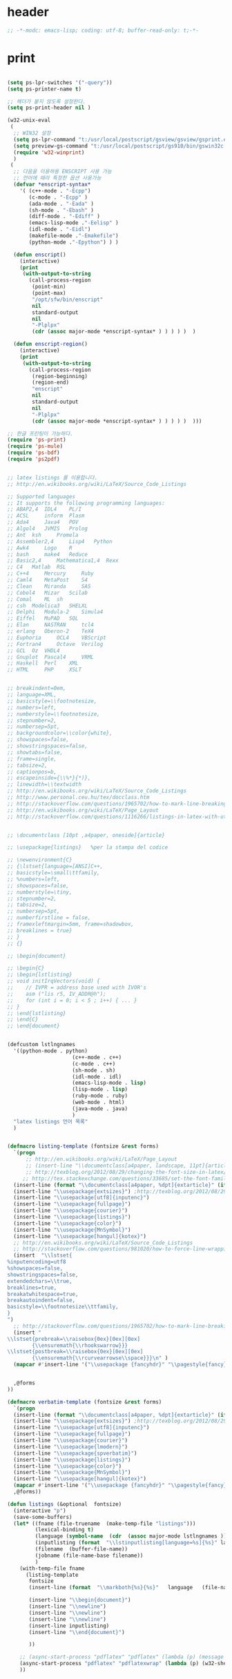 # -*- coding: utf-8; -*-


* header

  #+BEGIN_SRC emacs-lisp
;; -*-modc: emacs-lisp; coding: utf-8; buffer-read-only: t;-*-
  #+END_SRC


* print
  #+BEGIN_SRC emacs-lisp

(setq ps-lpr-switches '("-query"))
(setq ps-printer-name t)

;; 헤더가 붙지 않도록 설정한다. 
(setq ps-print-header nil )

(w32-unix-eval
 (
  ;; WIN32 설정 
  (setq ps-lpr-command "t:/usr/local/postscript/gsview/gsview/gsprint.exe")
  (setq preview-gs-command "t:/usr/local/postscript/gs910/bin/gswin32c.exe")
  (require 'w32-winprint)
  )
 (
  ;; 다음을 이용하용 ENSCRIPT 사용 가능
  ;; 언어에 때라 특정한 옵션 사용가능
  (defvar *enscript-syntax* 
    '( (c++-mode . "-Ecpp")
       (c-mode . "-Ecpp" )
       (ada-mode . "-Eada" )
       (sh-mode . "-Ebash" )
       (diff-mode . "-Ediff" )
       (emacs-lisp-mode ."-Eelisp" )
       (idl-mode . "-Eidl")
       (makefile-mode ."-Emakefile")
       (python-mode ."-Epython") ) )

  (defun enscript()
    (interactive)
    (print 
     (with-output-to-string
       (call-process-region 
        (point-min) 
        (point-max)
        "/opt/sfw/bin/enscript"  
        nil 
        standard-output
        nil
        "-Plplpx"
        (cdr (assoc major-mode *enscript-syntax* ) ) ) ) )  )

  (defun enscript-region()
    (interactive)
    (print 
     (with-output-to-string
       (call-process-region 
        (region-beginning) 
        (region-end) 
        "enscript"  
        nil 
        standard-output
        nil
        "-Plplpx"
        (cdr (assoc major-mode *enscript-syntax* ) ) ) ) )  )))

;; 한글 프린팅이 가능하다. 
(require 'ps-print)
(require 'ps-mule)
(require 'ps-bdf)
(require 'ps2pdf)


;; latex listings 를 이용합니다. 
;; http://en.wikibooks.org/wiki/LaTeX/Source_Code_Listings

;; Supported languages
;; It supports the following programming languages:
;; ABAP2,4 	IDL4 	PL/I
;; ACSL 	inform 	Plasm
;; Ada4 	Java4 	POV
;; Algol4 	JVMIS 	Prolog
;; Ant 	ksh 	Promela
;; Assembler2,4 	Lisp4 	Python
;; Awk4 	Logo 	R
;; bash 	make4 	Reduce
;; Basic2,4 	Mathematica1,4 	Rexx
;; C4 	Matlab 	RSL
;; C++4 	Mercury 	Ruby
;; Caml4 	MetaPost 	S4
;; Clean 	Miranda 	SAS
;; Cobol4 	Mizar 	Scilab
;; Comal 	ML 	sh
;; csh 	Modelica3 	SHELXL
;; Delphi 	Modula-2 	Simula4
;; Eiffel 	MuPAD 	SQL
;; Elan 	NASTRAN 	tcl4
;; erlang 	Oberon-2 	TeX4
;; Euphoria 	OCL4 	VBScript
;; Fortran4 	Octave 	Verilog
;; GCL 	Oz 	VHDL4
;; Gnuplot 	Pascal4 	VRML
;; Haskell 	Perl 	XML
;; HTML 	PHP 	XSLT


;; breakindent=0em,
;; language=XML,
;; basicstyle=\\footnotesize,
;; numbers=left,
;; numberstyle=\\footnotesize,
;; stepnumber=2,
;; numbersep=5pt,
;; backgroundcolor=\\color{white},
;; showspaces=false,
;; showstringspaces=false,
;; showtabs=false,
;; frame=single,
;; tabsize=2,
;; captionpos=b,
;; escapeinside={\\%*}{*)},
;; linewidth=\\textwidth
;; http://en.wikibooks.org/wiki/LaTeX/Source_Code_Listings
;; http://www.personal.ceu.hu/tex/docclass.htm
;; http://stackoverflow.com/questions/1965702/how-to-mark-line-breaking-of-long-lines 
;; http://en.wikibooks.org/wiki/LaTeX/Page_Layout
;; http://stackoverflow.com/questions/1116266/listings-in-latex-with-utf-8-or-at-least-german-umlauts kim dong il 


;; \documentclass [10pt ,a4paper, oneside]{article}

;; \usepackage{listings}   %per la stampa del codice

;; \newenvironment{C}
;; {\lstset{language=[ANSI]C++,
;; basicstyle=\small\ttfamily,
;; %numbers=left,
;; showspaces=false,
;; numberstyle=\tiny,
;; stepnumber=2,
;; tabsize=2,
;; numbersep=5pt,
;; numberfirstline = false,
;; framexleftmargin=5mm, frame=shadowbox,
;; breaklines = true}
;; }
;; {}

;; \begin{document}

;; \begin{C}
;; \begin{lstlisting}
;; void initIrqVectors(void) {    
;;    // IVPR = address base used with IVOR's
;;    asm ("lis r5, IV_ADDR@h");
;;    for (int i = 0; i < 5 ; i++) { ... }
;; }
;; \end{lstlisting}
;; \end{C}
;; \end{document}


(defcustom lstlngnames 
  '((python-mode . python)
                     (c++-mode . c++)
                     (c-mode . c++)
                     (sh-mode . sh)
                     (idl-mode . idl)
                     (emacs-lisp-mode . lisp)
                     (lisp-mode . lisp)
                     (ruby-mode . ruby)
                     (web-mode . html)
                     (java-mode . java)
                     )
  "latex listings 언어 목록" 
  )


(defmacro listing-template (fontsize &rest forms)
  `(progn
      ;; http://en.wikibooks.org/wiki/LaTeX/Page_Layout
      ;; (insert-line "\\documentclass[a4paper, landscape, 11pt]{article}")
      ;; http://texblog.org/2012/08/29/changing-the-font-size-in-latex/
     ;; http://tex.stackexchange.com/questions/33685/set-the-font-family-for-lstlisting
  (insert-line (format "\\documentclass[a4paper, %dpt]{extarticle}" (if (member ,fontsize '(8 9 10 11 12 14 17 20)) ,fontsize 10 )))
  (insert-line "\\usepackage{extsizes}") ;http://texblog.org/2012/08/29/changing-the-font-size-in-latex/
  (insert-line "\\usepackage[utf8]{inputenc}")
  (insert-line "\\usepackage{fullpage}")
  (insert-line "\\usepackage{courier}")
  (insert-line "\\usepackage{listings}")
  (insert-line "\\usepackage{color}")
  (insert-line "\\usepackage{MnSymbol}")
  (insert-line "\\usepackage[hangul]{kotex}")
  ;; http://en.wikibooks.org/wiki/LaTeX/Source_Code_Listings
  ;; http://stackoverflow.com/questions/981020/how-to-force-line-wrapping-in-listings-package
  (insert  "\\lstset{
%inputencoding=utf8
%showspaces=false,
showstringspaces=false,
extendedchars=\\true,
breaklines=true,
breakatwhitespace=true,
breakautoindent=false,
basicstyle=\\footnotesize\\ttfamily,
}
")
  ;; http://stackoverflow.com/questions/1965702/how-to-mark-line-breaking-of-long-lines
  (insert "
\\lstset{prebreak=\\raisebox{0ex}[0ex][0ex]
        {\\ensuremath{\\rhookswarrow}}}
\\lstset{postbreak=\\raisebox{0ex}[0ex][0ex]
        {\\ensuremath{\\rcurvearrowse\\space}}}\n" )
  (mapcar #'insert-line '("\\usepackage {fancyhdr}" "\\pagestyle{fancy}")) 


  ,@forms
))

(defmacro verbatim-template (fontsize &rest forms)
  `(progn
  (insert-line (format "\\documentclass[a4paper, %dpt]{extarticle}" (if (member ,fontsize '(8 9 10 11 12 14 17 20)) ,fontsize 10 )))
  (insert-line "\\usepackage{extsizes}") ;http://texblog.org/2012/08/29/changing-the-font-size-in-latex/
  (insert-line "\\usepackage[utf8]{inputenc}")
  (insert-line "\\usepackage{fullpage}")
  (insert-line "\\usepackage{courier}")
  (insert-line "\\usepackage{lmodern}")
  (insert-line "\\usepackage{spverbatim}")
  (insert-line "\\usepackage{listings}")
  (insert-line "\\usepackage{color}")
  (insert-line "\\usepackage{MnSymbol}")
  (insert-line "\\usepackage[hangul]{kotex}")
  (mapcar #'insert-line '("\\usepackage {fancyhdr}" "\\pagestyle{fancy}")) 
  ,@forms))

(defun listings (&optional  fontsize)
  (interactive "p")
  (save-some-buffers)
  (let* ((fname (file-truename  (make-temp-file "listings")))
         (lexical-binding t)
         (language (symbol-name  (cdr  (assoc major-mode lstlngnames ))))
         (inputlisting (format  "\\lstinputlisting[language=%s]{%s}" language (buffer-file-name)))
         (filename  (buffer-file-name))
         (jobname (file-name-base filename))
         )
    (with-temp-file fname
      (listing-template 
       fontsize 
       (insert-line (format  "\\markboth{%s}{%s}"   language   (file-name-nondirectory  filename)))

       (insert-line "\\begin{document}")
       (insert-line "\\newline")
       (insert-line "\\newline")
       (insert-line "\\newline")
       (insert-line inputlisting)
       (insert-line "\\end{document}")

       ))

    ;; (async-start-process "pdflatex" "pdflatex" (lambda (p) (message "pdflatex 완료")) "-no-file-line-error" "-shell-escape" "-interaction" "nonstopmode" "-jobname" jobname fname)
    (async-start-process "pdflatex" "pdflatexwrap" (lambda (p) (w32-shell-execute "" (file-truename  (format "%s.pdf" jobname)) ))     jobname fname)  
    )) 



(defun listing-region (b e &optional  fontsize)
  (interactive "r\np")
  (save-some-buffers)
  (let* ((fname (file-truename  (make-temp-file "listings")))
         (lexical-binding t)
         (language (symbol-name  (cdr  (assoc major-mode lstlngnames ))))
         (bufstring (buffer-substring b e ))
         (filename  (buffer-file-name))
         (jobname (file-name-base filename))
         )
    (with-temp-file fname
      (set-buffer-file-coding-system 'utf-8) 
      (listing-template 
       fontsize 
       (insert-line (format  "\\markboth{%s}{%s}"   language   (file-name-nondirectory  filename)))
       ;; (insert-line "\\lstset{language=}")
       (insert-line "\\begin{document}")
       (insert-line "\\newline")
       (insert-line "\\begin{lstlisting}"  )
       (insert bufstring)
       (insert-line "\\end{lstlisting}")
       (insert-line "\\end{document}")))

    ;; (async-start-process "pdflatex" "pdflatex" (lambda (p) (message "pdflatex 완료")) "-shell-escape" "-interaction" "nonstopmode" "-jobname" jobname fname)
    (async-start-process "pdflatex" "pdflatexwrap" (lambda (p) (w32-shell-execute "" (file-truename  (format "%s.pdf" jobname)) ))     jobname fname)  
))




(defun verbatim-region (b e &optional  fontsize)
  (interactive "r\np")
  (save-some-buffers)
  (let* ((fname (file-truename  (make-temp-file "verbatim")))
         (lexical-binding t)
         (language (symbol-name  (cdr  (assoc major-mode lstlngnames ))))
         (bufstring (buffer-substring b e ))
         (filename  (buffer-file-name))
         (jobname (file-name-base filename))
         )
    (with-temp-file fname
      (set-buffer-file-coding-system 'utf-8) 
      (verbatim-template 
       fontsize 
       (insert-line (format  "\\markboth{%s}{%s}"   language   (file-name-nondirectory  filename)))

       (insert-line "\\begin{document}")
       (insert-line "\\newline")
       (insert-line "\\begin{spverbatim}" )
       (insert bufstring)
       (insert-line "\\end{spverbatim}")
       (insert-line "\\end{document}")))

    ;; (async-start-process "pdflatex" "pdflatex" (lambda (p) (message "pdflatex 완료")) "-shell-escape" "-interaction" "nonstopmode" "-jobname" jobname fname)
    (async-start-process "pdflatex" "pdflatexwrap" (lambda (p) (w32-shell-execute "" (file-truename  (format "%s.pdf" jobname)) ))     jobname fname)  
))
(defmacro pytex-template (fontsize &rest forms)
  `(progn
  (insert-line (format "\\documentclass[a4paper, %dpt]{extarticle}" (if (member ,fontsize '(8 9 10 11 12 14 17 20)) ,fontsize 10 )))
  (insert-line "\\usepackage{extsizes}") ;http://texblog.org/2012/08/29/changing-the-font-size-in-latex/
  (insert-line "\\usepackage[margin=2cm]{geometry}")
  (insert-line "\\usepackage{courier}")
  (insert-line "\\usepackage{kotex}")
  (mapcar #'insert-line '("\\usepackage {fancyhdr}" "\\pagestyle{fancy}")) 
  (insert "
\\usepackage[utf8]{inputenc}
\\usepackage[T1]{fontenc}
\\usepackage{pythontex}
")


  ,@forms
))

(defun pytex-region (b e &optional  fontsize)
  (interactive "r\np")
  (save-some-buffers)
  (let* ((fname (file-truename  (make-temp-file "pytex")))
         (lexical-binding t)
         (language (symbol-name  (cdr  (assoc major-mode lstlngnames ))))
         (bufstring (buffer-substring b e ))
         (filename  (buffer-file-name))
         (jobname (file-name-base filename))
         )
    (with-temp-file fname
      (set-buffer-file-coding-system 'utf-8) 
      (pytex-template 
       fontsize 
       (insert-line (format  "\\markboth{%s}{%s}"   language   (file-name-nondirectory  filename)))

       (insert-line "\\begin{document}")
       (insert-line (format  "\\begin{pygments}{%s}" language))
       (insert-line bufstring)
       (insert-line "\\end{pygments}")
       (insert-line "\\end{document}")))

    ;; (async-start-process "pdflatex" "pdflatex" (lambda (p) (message "pdflatex 완료")) "-shell-escape" "-interaction" "nonstopmode" "-jobname" jobname fname)
    (async-start-process "pytex" "pytexwrap" (lambda (p) (w32-shell-execute "" (file-truename  (format "%s.pdf" jobname)) ))     jobname fname)  
))

  #+END_SRC
* external
  #+BEGIN_SRC emacs-lisp
(use-package calc-ext)
(use-package sqlite
  :config
  (setq  sqlite-program "t:/usr/local/sqlite/sqlite3.exe"))


;;; http://www.mikusa.com/python-mysql-docs/index.html
;;; pymacs 등을 이용하여 emacs -> sql 이 가능하다. 



(require 'cmuscheme )
(defun socket-scheme ()
  "Run an inferior Scheme process, input and output via buffer `*scheme*'.
If there is a process already running in `*scheme*', switch to that buffer.
With argument, allows you to edit the command line (default is value
of `scheme-program-name').
If the file `~/.emacs_SCHEMENAME' or `~/.emacs.d/init_SCHEMENAME.scm' exists,
it is given as initial input.
Note that this may lose due to a timing error if the Scheme processor
discards input when it starts up.
Runs the hook `inferior-scheme-mode-hook' \(after the `comint-mode-hook'
is run).
\(Type \\[describe-mode] in the process buffer for a list of commands.)"

  (interactive )
  (if (not (comint-check-proc "*scheme*"))
      (progn (set-buffer (make-comint "scheme" (cons "localhost" 7979 )))
             (inferior-scheme-mode)))
  (setq scheme-buffer "*scheme*")
  (pop-to-buffer "*scheme*"))


;;한글을 사용하는데 어려움이 전혀 없음을 알 수 있다. 

;; package auto load next line 
;;(require 'slime)
;;(slime-setup)

;;; SMILE 설정
;;(setq inferior-lisp-program "clisp")
(setq slime-multiprocessing t )
(setq inferior-lisp-program "c:\\usr\\local\\lisp\\allegro\\mlisp.exe")
(setq *slime-lisp* "c:\\usr\\local\\lisp\\allegro\\mlisp.exe")
(setq *slime-port* 4006 )
(defun aslime ()
  (print "Allegro slime...")
  (interactive)
  (shell-command
   (format 
    "%s +B +cm -L %s\\slime.lisp -- -p %s --ef %s &"
    *slime-lisp*
    (getenv "HOME")
    *slime-port*
    slime-net-coding-system))
  (delete-other-windows)
  (while (not (ignore-errors ( slime-connect "localhost" *slime-port*)))
    (sleep-for 0.2 )))

;;(require 'dedicated) 
;; (require 'quack)

;;(require 'comint-popup)  
;;(setq comint-popup-idle-threshold -1)
;; (add-hook 'comint-mode-hook (lambda () (dedicated-mode )))
;;(add-hook 'comint-output-filter-functions 'comint-popup-buffer)

(require 'telnet)

(defun start-telnet (host)
  "Open a network login connection to host named HOST (a string).
   Communication with HOST is recorded in a buffer `*termx*'.
   Normally input is edited in Emacs and sent a line at a time."
  (interactive "sOpen telnet connection to host: ")
  (let* ((comint-delimiter-argument-list '(?\  ?\t))
         (name "termx")
         (buffer (get-buffer "*termx*"))
         process)
    (setq telnet-new-line (char-to-string 13))

    (if (and buffer (get-buffer-process buffer))
        (pop-to-buffer buffer)
      (pop-to-buffer (make-comint name "c:\\usr\\local\\guile\\bin\\plink.exe" nil "-telnet" host))
      (setq process (get-buffer-process (current-buffer)))
      (set-process-filter process 'telnet-initial-filter)
      (accept-process-output process)
      (telnet-mode)
      (setq comint-input-sender 'telnet-simple-send)
      (setq telnet-count telnet-initial-count))))

(defun start-rs232 (host)
  "Open a network login connection to host named HOST (a string).
   Communication with HOST is recorded in a buffer `*termx*'.
   Normally input is edited in Emacs and sent a line at a time."
  (interactive "sOpen telnet connection to host: ")
  (let* ((comint-delimiter-argument-list '(?\  ?\t))
         (buffer (get-buffer "*rs232-term*"))
         process)
    (setq telnet-new-line (char-to-string 13))

    (if (and buffer (get-buffer-process buffer))
        (pop-to-buffer buffer)
      (pop-to-buffer (make-comint "rs232-term" "c:\\usr\\local\\guile\\bin\\plink.exe" nil "-load" host))
      (setq process (get-buffer-process (current-buffer)))
      ;;(set-process-filter process 'telnet-initial-filter)
      (telnet-mode)
      (setq comint-input-sender 'telnet-simple-send)
      ;;(setq telnet-count telnet-initial-count)
      )))



(defun num-list (start end  )
  (interactive)
  (let ((result '()))
    (while 
        (not (= start end ))
      (setq result (cons start result))
      (setq start (+ start 1 )))
    (reverse result)))


(setf comint-input-sender-no-newline t )

  #+END_SRC

* encrypt


  #+BEGIN_SRC emacs-lisp

;;암호화 기능을 사용할 수 있습니다. 
(require 'epg-config)
(require 'epa)
(require 'epa-file)

(epa-file--file-name-regexp-set 'epa-file-name-regexp "\\.gpg\\(~\\|\\.~[0-9]+~\\)?\\'\\|암호화\\|cipher-folder")

(when-os 'windows-nt 
  (defun epa-file-decode-and-insert (string file visit beg end replace)
    (insert (epa-file--decode-coding-string string 'cp949)))
  (defun epg--start (context args)
    "Start `epg-gpg-program' in a subprocess with given ARGS."
    (if (and (epg-context-process context)
             (eq (process-status (epg-context-process context)) 'run))
        (error "%s is already running in this context"
               (epg-context-program context)))
    (let* ((agent-info (getenv "GPG_AGENT_INFO"))
           (args (append (list "--no-tty"
                               "--status-fd" "1"
                               "--yes")
                         (if (and (not (eq (epg-context-protocol context) 'CMS))
                                  (string-match ":" (or agent-info "")))
                             '("--use-agent"))
                         (if (and (not (eq (epg-context-protocol context) 'CMS))
                                  (epg-context-progress-callback context))
                             '("--enable-progress-filter"))
                         (if (epg-context-home-directory context)
                             (list "--homedir"
                                   (epg-context-home-directory context)))
                         (unless (eq (epg-context-protocol context) 'CMS)
                           '("--command-fd" "0"))
                         (if (epg-context-armor context) '("--armor"))
                         (if (epg-context-textmode context) '("--textmode"))
                         (if (epg-context-output-file context)
                             (list "--output" (epg-context-output-file context)))
                         (if (epg-context-pinentry-mode context)
                             (list "--pinentry-mode"
                                   (symbol-name (epg-context-pinentry-mode
                                                 context))))
                         args))
           (process-environment process-environment)
           (buffer (generate-new-buffer " *epg*"))
           error-process
           process
           terminal-name
           agent-file
           (agent-mtime '(0 0 0 0)))
      ;; Set GPG_TTY and TERM for pinentry-curses.  Note that we can't
      ;; use `terminal-name' here to get the real pty name for the child
      ;; process, though /dev/fd/0" is not portable.
      (unless (memq system-type '(ms-dos windows-nt))
        (with-temp-buffer
          (condition-case nil
              (when (= (call-process "tty" "/dev/fd/0" t) 0)
                (delete-char -1)
                (setq terminal-name (buffer-string)))
            (file-error))))
      (when terminal-name
        (setq process-environment
              (cons (concat "GPG_TTY=" terminal-name)
                    (cons "TERM=xterm" process-environment))))
      ;; Start the Emacs Pinentry server if allow-emacs-pinentry is set
      ;; in ~/.gnupg/gpg-agent.conf.
      (when (and (fboundp 'pinentry-start)
                 (executable-find epg-gpgconf-program)
                 (with-temp-buffer
                   (when (= (call-process epg-gpgconf-program nil t nil
                                          "--list-options" "gpg-agent")
                            0)
                     (goto-char (point-min))
                     (re-search-forward
                      "^allow-emacs-pinentry:\\(?:.*:\\)\\{8\\}1"
                      nil t))))
        (pinentry-start))
      (setq process-environment
            (cons (format "INSIDE_EMACS=%s,epg" emacs-version)
                  process-environment))
      ;; Record modified time of gpg-agent socket to restore the Emacs
      ;; frame on text terminal in `epg-wait-for-completion'.
      ;; See
      ;; <http://lists.gnu.org/archive/html/emacs-devel/2007-02/msg00755.html>
      ;; for more details.
      (when (and agent-info (string-match "\\(.*\\):[0-9]+:[0-9]+" agent-info))
        (setq agent-file (match-string 1 agent-info)
              agent-mtime (or (nth 5 (file-attributes agent-file)) '(0 0 0 0))))
      (if epg-debug
          (save-excursion
            (unless epg-debug-buffer
              (setq epg-debug-buffer (generate-new-buffer " *epg-debug*")))
            (set-buffer epg-debug-buffer)
            (goto-char (point-max))
            (insert (if agent-info
                        (format "GPG_AGENT_INFO=%s\n" agent-info)
                      "GPG_AGENT_INFO is not set\n")
                    (format "%s %s\n"
                            (epg-context-program context)
                            (mapconcat #'identity args " ")))))
      (with-current-buffer buffer
        (if (fboundp 'set-buffer-multibyte)
            (set-buffer-multibyte nil))
        (make-local-variable 'epg-last-status)
        (setq epg-last-status nil)
        (make-local-variable 'epg-read-point)
        (setq epg-read-point (point-min))
        (make-local-variable 'epg-process-filter-running)
        (setq epg-process-filter-running nil)
        (make-local-variable 'epg-pending-status-list)
        (setq epg-pending-status-list nil)
        (make-local-variable 'epg-key-id)
        (setq epg-key-id nil)
        (make-local-variable 'epg-context)
        (setq epg-context context)
        (make-local-variable 'epg-agent-file)
        (setq epg-agent-file agent-file)
        (make-local-variable 'epg-agent-mtime)
        (setq epg-agent-mtime agent-mtime))
      (setq error-process
            (make-pipe-process :name "epg-error"
                               :buffer (generate-new-buffer " *epg-error*")
                               ;; Suppress "XXX finished" line.
                               :sentinel #'ignore
                               :noquery t))
      (setf (epg-context-error-buffer context) (process-buffer error-process))
      (with-file-modes 448
        (setq process (make-process :name "epg"
                                    :buffer buffer
                                    :command (cons (epg-context-program context)
                                                   args)
                                    :connection-type 'pipe
                                    :coding '(cp949 . cp949)
                                    :filter #'epg--process-filter
                                    :stderr error-process
                                    :noquery t)))
      (setf (epg-context-process context) process)))


  )


  #+END_SRC

  #+RESULTS:
  : epg--start

* personal
  #+BEGIN_SRC emacs-lisp
    (defun tjcode (code1 code2 securitycard )
      (let ((table (eval (read (epg-decrypt-file (epg-make-context) securitycard nil)))))
        (kill-buffer "*Messages*")
        (message "코드: %d %d"  (car (cadr (assoc code1 table))) (cadr (cadr (assoc code2 table))))))

    (defun tjcodeall (code1 code2 securitycard )
      (let ((table (eval (read (epg-decrypt-file (epg-make-context) securitycard nil)))))
        (message "코드: %s %s"  (cadr (assoc code1 table)) (cadr (assoc code2 table)))
        (kill-buffer "*Messages*")))

    (defun dgbcode( code1 code2 ) 
      (interactive "n대구은행 첫번째 코드: \nn대구은행 두번째 코드 : ")
      (tjcode code1 code2 "u:/svndir/cipher-folder-암호가필요한것말고는사용하지말것/개인정보/각종번호/대구은행.gpg" ))

    (defun mtjcode( code1 code2 ) 
      (interactive "n새마을 첫번째 코드: \nn새마을 두번째 코드 : ")
      (tjcode code1 code2 "u:/svndir/cipher-folder-암호가필요한것말고는사용하지말것/개인정보/각종번호/새마을.gpg" ))

    (defun dtjcode (code1 code2 )
      (interactive "n동양증권 첫번째 코드: \nn동양증권 두번째 코드 : ")
      (tjcode code1 code2 "u:/svndir/cipher-folder-암호가필요한것말고는사용하지말것/개인정보/각종번호/동양종금보안카드.gpg" ))

    (defun stjcode (code1 code2 )
      (interactive "n삼성증권 첫번째 코드: \nn삼성증권 두번째 코드 : ")
      (tjcode code1 code2 "u:/svndir/cipher-folder-암호가필요한것말고는사용하지말것/개인정보/각종번호/삼성증권대구은행보안카드.gpg" ))

    (defun  htjcode(code1 code2 )
      (interactive "n하나은행 첫번째 코드: \nn하나은행 두번째 코드 : ")
      (tjcodeall code1 code2 "u:/svndir/cipher-folder-암호가필요한것말고는사용하지말것/개인정보/각종번호/하나은행.gpg" ))



    (defun hpnum (names)
      (interactive "s성명을 입력하세요: \n")
      (let* ((hpassoc (eval (read (with-temp-buffer (insert-file-contents "u:/svndir/스크랩/mobile.el" ) (buffer-string)))))
             (result  (mapcar
                       (lambda (x)
                         (assoc (intern x ) hpassoc ))
                       (split-string names ))))
        (print result)
        (kill-new "")
        (mapcar 
         (lambda (x)
           (kill-append (replace-regexp-in-string "\+82\-" "0" (symbol-name (cadr x)) ) nil )
           (kill-append "\n" nil ))
           result)))



    (defun single-name ()
      (apply 
       #'append 
       (mapcar 
        (lambda (b)
          (mapcar 
           (lambda (v) 
             (cdr  (assoc 'cn v ))) 
           (cdr 
            (assoc 'empvo 
                   (json-read-file (car  b))))))
        (directory-files-and-attributes "t:/MISC/single-mail/jsonaddressbook" t ".json$")))) 

    (defun single-content (name )
      (let ((result nil))
        (dolist (json (directory-files-and-attributes "t:/MISC/single-mail/jsonaddressbook" t ".json$") result)
          (mapcar 
           (lambda (v)
             (if (string-equal name (cdr (assoc 'cn v )))  (setf result  (cons v result))))
           (cdr (assoc 'empvo (json-read-file (car  json))))))))


    ;;; content example 
    ;; (((epTitleCode . R4) (iTotalPageCount . 0) (serverLocation . KR) (description . S/W) (epValidLoginPeriod . 2003022720030430) (epSubOrgCode . ) (epSendRegionCode . ) (cn . 김동일) (sn . 김) (iTotalCount . 0) (epId . S021211222312C100638) (epSendBusiCode . ) (preferredLanguage . ko) (epRegionCode . MA) (epSendSubOrgCode . ) (mailHost . ms17.samsung.com) (o . 삼성탈레스) (epEnSendCompanyName . ) (epDefaultCompCode . O) (epmiddlename . ) (epUserStatus . B) (otherFacsimileTelephoneNumber . ) (epenmiddlename . ) (epEnSendSubOrgName . ) (epSubOrgName . ) (epSendSecurityLevel . 5) (facsimileTelephoneNumber . 054-460-8709) (epAttachSize . 10) (epUserLevel . U) (department . SW그룹) (givenname . 동일) (epSmsotp . ) (epSendCompanyName . ) (epSendGradeOrTitle . ) (epServiceCode . U) (title . 선임연구원) (mobile . +82-10-3826-0719) (epOrganizationCode . PC7) (epEnDepartment . SW Group) (telephoneNumber . +82-054-460-8717) (epSendGradeName . ) (epEnTitle . Engineer) (epEnOrganizationName . Samsung Thales) (postalAddress .  경북 구미시 공단동 259 사서함 50) (iCurrentPage . 0) (epHomePostalCode . 706-050) (epSendTitleName . ) (iPageCount . 0) (epSendDeptCode . ) (epPreferredLanguage . ko) (mail . di7979.kim@samsung.com) (epEnCn . dong il Kim) (homePhone . 053-762-1146) (employeeNumber . 02902774) (uid . di7979.kim) (epSendCompanyCode . ) (epensn . Kim) (epEnDescription . S/W) (epEnPostalAddress . Gongdan-Dong Gumi-City Gyoungsangbok-Do) (epSendDeptName . ) (employeeType . N) (epAlternativeMail . dikim97@samsung.co.kr) (homePostalAddress .     대구시 수성구 중동 521-5번지) (departmentNumber . T10D5302) (epUserLocation . AK) (dn . uid=di7979.kim,ou=regular,ou=people,o=samsung) (epEnGradeName . Engineer) (epBusiCode . MA) (postalCode . 730-030) (epengivenname . dong il) (bEpIsBlue . :json-false) (nickName . ) (epEnSendGradeName . ) (epEnSendTitleName . ) (epSecurityLevel . 5) (epSendTitleNumber . ) (epGradeName . 선임연구원) (epNative . N) (epEnHomePostalAddress . Jung-dong Susung-gu Daegu-city) (epGradeOrTitle . T) (epvoipnumber . ) (bEpAutofoward . :json-false) (epTitleSortOrder . 52) (epEnSendDeptName . ))
    ;; ....
    ;;  )


    (defun singleid()
      (interactive)
      (let ((ntag (helm-comp-read "성명을 입력하세요 : " (single-name))))

        ;; (insert (format "%s" (single-content ntag )))
        (mapcar 
         (lambda (x)
           (let ((mail   (s-replace "samsung.com"  "hanwha.com"(cdr (assoc 'mail x)))))
             (message mail)
             (kill-new  mail)))  
         (single-content ntag ))
        ))    


    (defun hanwhaid()
      (interactive)
      (let ((ntag (helm-comp-read "성명을 입력하세요 : " (single-name))))

        ;; (insert (format "%s" (single-content ntag )))
        (mapcar 
         (lambda (x)
           (let ((mail   (s-replace "samsung.com"  "hanwha.com"(cdr (assoc 'mail x)))))
             (message mail)
             (insert  (format "%s,"  mail))))  
         (single-content ntag ))
        ))    

  #+END_SRC

* secret
  #+BEGIN_SRC emacs-lisp

    (use-package simple-secrets
      :commands secret-lookup-clipboard secret-new
      :init 
      (setq secret-password-file (fullpath "secrets.gpg"))
      :config
      (secret-load-keys))
  #+END_SRC

  #+RESULTS:

* SCM
  #+BEGIN_SRC emacs-lisp

;;;;;;;;;;;;;;;;;;;;;;;;;;;;;;;;;;;;;;;;;;;;;;;;;;;;;;;;;;;;;
;; SVN 관련
;;;;;;;;;;;;;;;;;;;;;;;;;;;;;;;;;;;;;;;;;;;;;;;;;;;;;;;;;;;;;
;; svn-status-toggle-svn-verbose-flag 함수를 이용하여 변경가능하다. 
;;(setq svn-status-verbose t)

;; 다음을 이용해 바로 commit 이 가능하지만 필요없다. 
;;(defun svn-commit-dir ( dir )
;;  "Commit selected files.
;;If some files have been marked, commit those non-recursively;
;;this is because marking a directory with \\[svn-status-set-user-mark]
;;normally marks all of its files as well.
;;If no files have been marked, commit recursively the file at point."
;;  (interactive (list (svn-read-directory-name "SVN status directory: "
;;                                              nil default-directory nil)))
;;
;;  (switch-to-buffer (dired-noselect dir ""))
;;  (svn-status-commit))
;;(global-set-key (kbd "C-.") 'svn-commit-dir)


(use-package psvn )
;;(load-library "dsvn" )                  ;; subversion 1.7 이상 
;;(setq svn-call-process-function 'call-process )
;;(setq svn-start-process-function 'start-process )

(defun link11-commit ()
  (interactive)
  (set-buffer (dired-noselect "c:/FFX/CFCS/DLP_LINK11"))
  (svn-status-commit))

(defun isdl-commit ()
  (interactive)
  (set-buffer (dired-noselect "c:/FFX/CFCS/DLP_ISDL"))
  (svn-status-commit))

(add-hook 'svn-log-edit-mode-hook
	  '(lambda () (set-buffer-file-coding-system 'cp949)))


(defvar ticket-history nil
  "History list for some commands that read regular expressions.

Maximum length of the history list is determined by the value
of `history-length', which see.")


(defun read-ticket-number (prompt &optional default)
  "Read a numeric value in the minibuffer, prompting with PROMPT.
DEFAULT specifies a default value to return if the user just types RET.
The value of DEFAULT is inserted into PROMPT."
  (let* ((n nil)
         (history-delete-duplicates t )
         (history-add-new-input nil)     ;;수동으로 history 에 포함 필요 
        )
    (when default
      (setq prompt
            (if (string-match "\\(\\):[ \t]*\\'" prompt)
                (replace-match (format " (기본값 %s)" default) t t prompt 1)
              (replace-regexp-in-string "[ \t]*\\'"
                                        (format " (기본값 %s) " default)
                                        prompt t t))))
    (while
        (progn
          (let ((str (read-from-minibuffer prompt nil nil nil 'ticket-history default)))
            (condition-case nil
                (setq n (cond
                         ((zerop (length str)) default)
                         ((stringp str) (prog1 (read str) (add-to-history 'ticket-history str))))) ;number-to-string
              (error nil)))
          (unless (numberp n)
            (message "숫자를 입력해 주세요.")
            (sit-for 1)
            t)))
    n))


(defun ticket (tn)
  (interactive (list (read-ticket-number "티켓번호를 입력해 주세요 : " (car ticket-history))))
  (insert ( format "//!!!ticket:%d %s 김동일 | " tn (format-time-string "%Y%m%d"))))

(defun nticket (tn)
  (interactive (list (read-ticket-number "티켓번호를 입력해 주세요 : " (car ticket-history))))
  (insert ( format "%d" tn )))

(defun dticket (tn)
  (interactive (list (read-ticket-number "티켓번호를 입력해 주세요 : " (car ticket-history))))
  (insert ( format "//DEPRECATEDBY-ticket:%d//" tn )))

(defun lticket (tn)
  (interactive (list (read-ticket-number "티켓번호를 입력해 주세요 : " (car ticket-history))))
  (insert ( format "//!!!lst-ticket:%d %s 김동일 | " tn (format-time-string "%Y%m%d"))))




(defun ffxlog ()
  (interactive)
  (insert-file "t:/usr/local/ffxsvn-dev/log-template.txt"))



;;deprecated-tooslow;;;;(setq semantic-load-turn-useful-things-on t)
;;deprecated-tooslow;;(require 'cedet)
;;deprecated-tooslow;;(require 'ecb)
;;deprecated-tooslow;;;; 에러시에 trace 윈도우 생성 
;;deprecated-tooslow;;(setq stack-trace-on-error nil )
;;deprecated-tooslow;;(setq ecb-tip-of-the-day nil)
;;deprecated-tooslow;;(setq ecb-primary-secondary-mouse-buttons (quote mouse-1--mouse-2))
;;deprecated-tooslow;;;;(ecb-activate)
;;deprecated-tooslow;;(ecb-toggle-ecb-windows -1 )

(defun smerge ()
  (interactive)
  (let ((cmd 
         (completing-read "명령을 입력하세요: "
                          (mapcar (function (lambda (x) (list x t)))
                                  `(
                                    next                
                                    prev                
                                    resolve             
                                    all-keep            
                                    base-keep           
                                    other-keep          
                                    mine-keep           
                                    keep-current
                                    ediff               
                                    combine-with-next   
                                    refine              
                                    diff-base-mine      
                                    diff-base-other     
                                    diff-mine-other     
                                    ))
                          nil t nil nil "next")))
    (funcall
     (cdr 
      (assoc 
       (intern cmd )
       '(
         (next                . smerge-next              )
         (prev                . smerge-prev              )
         (resolve             . smerge-resolve           )
         (all-keep            . smerge-keep-all          )
         (base-keep           . smerge-keep-base         )
         (other-keep          . smerge-keep-other        )
         (mine-keep           . smerge-keep-mine         )
         (keep-current        . smerge-keep-current      )
         (ediff               . smerge-ediff             )
         (combine-with-next   . smerge-combine-with-next )
         (refine              . smerge-refine            )
         (diff-base-mine      . smerge-diff-base-mine    )
         (diff-base-other     . smerge-diff-base-other   )
         (diff-mine-other     . smerge-diff-mine-other   )))))))
                                   
(global-set-key (kbd "M-n") 'smerge)


(use-package git-timemachine
  :config
  (defun my-git-timemachine-show-selected-revision ()
    "Show last (current) revision of file."
    (interactive)
    (let (collection)
      (setq collection
            (mapcar (lambda (rev)
                      ;; re-shape list for the ivy-read
                      (cons (concat (substring (nth 0 rev) 0 7) "|" (nth 5 rev) "|" (nth 6 rev)) rev))
                    (git-timemachine--revisions)))
      (ivy-read "commits:"
                collection
                :action (lambda (rev)
                          (git-timemachine-show-revision rev)))))

  (defun my-git-timemachine ()
    "Open git snapshot with the selected version.  Based on ivy-mode."
    (interactive)
    (git-timemachine--start #'my-git-timemachine-show-selected-revision)))

  #+END_SRC

* compile
  #+BEGIN_SRC emacs-lisp


;; compile 확장 버젼
(use-package compile-
  :commands (compile))
(use-package compile)
;;(require 'compile+)

;; 특정파일만 컴파일 할 수 있습니다. 
(defun compile-file (option-file)
  (interactive)
  (compile 
   (format "cl %s %s" (with-temp-buffer (insert-file-contents option-file) (replace-string "\n" " " ) (buffer-substring (point-min) (point-max))) 
           (replace-regexp-in-string "\\.h" ".cpp" (buffer-file-name) ))))





(defun build-link11 (&optional vxworks) 
  (interactive
   (list current-prefix-arg))
  (if vxworks
      (progn
        (dired "c:/FFX/CFCS/DLP_LINK11/proj/makeproj")
        (compile "c:/vxworks/tornado/host/x86-win32/bin/torVars.bat & make -f makefile.vxworks all "))
      (compile "vcbuild C:\\FFX\\CFCS\\DLP_LINK11\\proj\\winproj\\winproj.vcproj  Debug")))


(defun build-isdl (&optional vxworks) 
  (interactive
   (list current-prefix-arg))
  (if vxworks
      (progn
        (dired "c:/FFX/CFCS/DLP_ISDL/proj/makeproj")
        (compile "c:/vxworks/tornado/host/x86-win32/bin/torVars.bat & make -f makefile.vxworks all "))
      (compile "vcbuild  C:\\FFX\\CFCS\\DLP_ISDL\\proj\\winproj\\winproj.vcproj  Debug")))


(defun build-dlp (&optional vxworks)
  (interactive
   (list current-prefix-arg))

  (if (not (null (scheme-get-process)))
      (comint-send-string (scheme-proc) "(quit)\n"))
  (if (eq nil (buffer-file-name)) (build-isdl vxworks)
    (if (eq nil (string-match "isdl" (buffer-file-name)))
        (build-link11 vxworks)
      (build-isdl vxworks))))


;;(global-set-key (kbd "C-,") 'build-dlp)

(global-set-key [(f2)] 'project-compile-file )


(define-key global-map [(f4)] 'next-error)
(define-key global-map [(shift f4)] 'previous-error)

;; 특정 변수를 버퍼에게 종속적으로 만드는 함수
;;(make-variable-buffer-local 'next-error-function)


;; Command to point VS.NET at our current file & line
(defun my-current-line ()
  "Return the current buffer line at point.  The first line is 0."
  (save-excursion
    (beginning-of-line)
    (count-lines (point-min) (point))))
(defun devenv-cmd (&rest args)
  "Send a command-line to a running VS.NET process.  'devenv' comes from devenv.exe"
  (call-process "DevEnvCommand" nil nil nil (apply 'concat args)))
(defun switch-to-devenv ()
  "Jump to VS.NET, at the same file & line as in emacs"
  (interactive)
  (save-some-buffers)
  (let ((val1
	   (devenv-cmd "File.OpenFile \"" (buffer-file-name (current-buffer)) "\""))
	(val2
	   (devenv-cmd "Edit.GoTo " (int-to-string (+ (my-current-line) 1)))))
    (cond ((zerop (+ val1 val2))
	      ;(iconify-frame)  ;; what I really want here is to raise the VS.NET window
	         t)
	    ((or (= val1 1) (= val2 1))
	        (error "command failed"))  ;; hm, how do I get the output of the command?
	      (t
	          (error "couldn't run DevEnvCommand")))))

;; Command to toggle a VS.NET breakpoint at the current line.
(defun devenv-toggle-breakpoint ()
  "Toggle a breakpoint at the current line"
  (interactive)
  (switch-to-devenv)
  (devenv-cmd "Debug.ToggleBreakpoint"))
(global-set-key [f9] 'devenv-toggle-breakpoint)

;; Run the debugger.
(defun devenv-debug ()
  "Run the debugger in VS.NET"
  (interactive)
  (devenv-cmd "Debug.Start"))

;;(global-set-key [(f2)] (lambda () (interactive) (switch-to-devenv) (devenv-cmd "Edit.GoToDefinition")))

(global-set-key [(f3)] 'switch-to-devenv)
(global-set-key [(shift f3)] (lambda () (interactive) (switch-to-devenv) (devenv-cmd "Build.Compile")))
;;(global-set-key [(shift f5)] (lambda () (interactive) (devenv-cmd "Debug.AttachtoProcess")))
(global-set-key [(M f4)] (lambda () (interactive) (devenv-cmd "Window.CloseAllDocuments")))


;;(global-set-key [shift f3] (lambda () (interactive) (switch-to-dev) (devenv-cmd "Build.Compile")))
;;(global-set-key [shift f5] (lambda () (interactive) (devenv-cmd "Debug.AttachtoProcess")))


(defun recompile-quietly ()
  "Re-compile without changing the window configuration."
  (interactive)
  (save-window-excursion
    (recompile)))

(defun eval-env (x) 
  (let ((result x))
    (setf result  (s-replace "$(GUILE_HOME)" "t:\\\\usr\\\\local\\\\guile\\\\" result  ))
    (setf result  (s-replace "$(NDDS_HOME)"  "t:\\\\rti\\\\waveworks\\\\ndds.4.5c\\\\" result ))
    (setf result  (s-replace "$(DSFHOME)"  "t:\\\\kss\\\\devenv\\\\util\\\\dsf\\\\" result ))
    (if (not result) x result )))

(defun project-compile-file ()
  (interactive)
  (let ((file (buffer-file-name)))
    (with-current-buffer (project-buffer-mode-p-get-attached-project-buffer)  
      (let ((coption 
             (cadr (find-if                   ;첫번째 ELEMENT 만 리턴합니다. 
                    (lambda (x) 
                      (string-equal "VCCLCompilerTool" (cdr (assoc 'Name (cadr x ))))) 
                    (edom-by-tag-name (car (xml-parse-file (project-buffer-get-project-path (car project-buffer-master-project)))) 'Tool )))))
        (compile 
         (eval-env (format 
                    "cl /c %s %s %s"
                    (concat "-I" (string-replace-match ";" (cdr (assoc 'AdditionalIncludeDirectories coption)) " -I" nil t ))
                    (concat "-D" (string-replace-match ";" (cdr (assoc 'PreprocessorDefinitions coption)) " -D" nil t ))
                    file)))))))

;; F6 에 의해서 파일을 찾을 때 디렉토리를 찾습니다. 
(setq 
 cc-search-directories 
      '(
        "." 
"c:/FFX/CFCS/DLP_LINK11/src/bridge"  
"c:/FFX/CFCS/DLP_LINK11/src/common"  
"c:/FFX/CFCS/DLP_LINK11/src/include"  
"c:/FFX/CFCS/DLP_LINK11/src/track_input"  
"c:/FFX/CFCS/DLP_LINK11/src/dts_controller"  
"c:/FFX/CFCS/DLP_LINK11/src/db_access_main"  
"c:/FFX/CFCS/DLP_LINK11/src/db_access_main/cache"  
"c:/FFX/CFCS/DLP_LINK11/src/remote_control"  
"c:/FFX/CFCS/DLP_LINK11/src/db_access_main/DLRL"  
"c:/FFX/CFCS/DLP_LINK11/src/general_in_out"  
"c:/FFX/CFCS/DLP_LINK11/src/network_tx"  
"c:/FFX/CFCS/DLP_LINK11/src/track_output"  
"c:/FFX/CFCS/DLP_LINK11/src/parameter_adapt"  
"c:/FFX/CFCS/DLP_LINK11/src/status_checker"
"c:/FFX/CFCS/DLP_LINK11/src/network_rx"  
"c:/FFX/CFCS/DLP_LINK11/DLP_L11_L11IP_COMMON"  
"c:/FFX/CFCS/DLP_ISDL/common" 
"c:/FFX/CFCS/DLP_ISDL/src" 
"c:/FFX/CFCS/DLP_ISDL/common/cache" 
"c:/usr/local/guile/include" 
"c:/usr/local/guile/include/vxwrap"  
"c:/FFX/devenv/ndds/csds/include"  
"c:/FFX/devenv/ndds/include" 
"c:/FFX/devenv/ndds/include/ndds" 
"c:/FFX/devenv/ffxlib/include" 

))


;; QAC 
(add-to-list 
 'compilation-error-regexp-alist
 '("^\\([^,\n\t]+\\),\\([0-9]+\\),\\([0-9]+\\)," 1 2 3))

;; tcf 와 CPP 파일을 연결합니다. 
(setf cc-other-file-alist (cons '("\\.tcf\\'" (".cpp" )) cc-other-file-alist))


(defun release ()
  (interactive)
  (switch-to-buffer "*compilation*")
  (compile "release.cmd"))


(defun next-error-buffer-hl-line ()
  "Turn on `hl-line-mode' in buffer `next-error-last-buffer'.
To turn it off: `M-x hl-line-mode' in the compilation/grep buffer."
 (ignore-errors 
  (when (and next-error-last-buffer  (buffer-live-p next-error-last-buffer))
    (with-current-buffer next-error-last-buffer
      (hl-line-mode 1)
      (recenter-top-bottom)
      ))))

(add-hook 'next-error-hook 'next-error-buffer-hl-line)

;;; * compile environment 
(defun vs2005env ()
  (interactive)
  (setenv "VSINSTALLDIR"     "c:\\usr\\microsoft\\vs2005\\IDE" t )
  (setenv "VCINSTALLDIR"     "c:\\usr\\microsoft\\vs2005\\IDE\\VC" t )
  (setenv "FrameworkDir"     "C:\\Windows\\Microsoft.NET\\Framework" t )
  (setenv "FrameworkVersion" "v2.0.50727" t )
  (setenv "FrameworkSDKDir"  "c:\\usr\\microsoft\\vs2005\\IDE\\SDK\\v2.0" t )
  (setenv "DevEnvDir" "c:\\usr\\microsoft\\vs2005\\IDE\\Common7\\IDE" t )
  (setenv  "PATH" "c:\\usr\\microsoft\\vs2005\\IDE\\Common7\\IDE;c:\\usr\\microsoft\\vs2005\\IDE\\VC\\BIN;c:\\usr\\microsoft\\vs2005\\IDE\\Common7\\Tools;c:\\usr\\microsoft\\vs2005\\IDE\\Common7\\Tools\\bin;c:\\usr\\microsoft\\vs2005\\IDE\\VC\\PlatformSDK\\bin;c:\\usr\\microsoft\\vs2005\\IDE\\SDK\\v2.0\\bin;C:\\Windows\\Microsoft.NET\\Framework\\v2.0.50727;c:\\usr\\microsoft\\vs2005\\IDE\\VC\\VCPackages;$PATH" t )
  (setenv "INCLUDE" "c:\\usr\\microsoft\\vs2005\\IDE\\VC\\ATLMFC\\INCLUDE;c:\\usr\\microsoft\\vs2005\\IDE\\VC\\INCLUDE;c:\\usr\\microsoft\\vs2005\\IDE\\VC\\PlatformSDK\\include;c:\\usr\\microsoft\\vs2005\\IDE\\SDK\\v2.0\\include;$INCLUDE" t )
  (setenv "LIB" "c:\\usr\\microsoft\\vs2005\\IDE\\VC\\ATLMFC\\LIB;c:\\usr\\microsoft\\vs2005\\IDE\\VC\\LIB;c:\\usr\\microsoft\\vs2005\\IDE\\VC\\PlatformSDK\\lib;c:\\usr\\microsoft\\vs2005\\IDE\\SDK\\v2.0\\lib;$LIB" t )
  (setenv "LIBPATH" "C:\\Windows\\Microsoft.NET\\Framework\\v2.0.50727;c:\\usr\\microsoft\\vs2005\\IDE\\VC\\ATLMFC\\LIB" t ))


(defun vs2008env ()
  (interactive)
  (setenv "VSINSTALLDIR"     "c:\\usr\\microsoft\\vs2008\\IDE" t )
  (setenv "VCINSTALLDIR"     "c:\\usr\\microsoft\\vs2008\\IDE\\VC" t )
  (setenv "FrameworkDir"     "C:\\Windows\\Microsoft.NET\\Framework" t )
  (setenv "FrameworkVersion" "v2.0.50727" t )
  (setenv "Framework35Version" "v3.5" t )
  (setenv "FrameworkSDKDir"  "c:\\usr\\microsoft\\vs2008\\IDE\\SDK\\v3.5" t )
  (setenv "DevEnvDir" "c:\\usr\\microsoft\\vs2008\\IDE\\Common7\\IDE" t )
  (setenv  "PATH" "c:\\usr\\microsoft\\vs2008\\IDE\\Common7\\IDE;c:\\usr\\microsoft\\vs2008\\IDE\\VC\\BIN;c:\\usr\\microsoft\\vs2008\\IDE\\Common7\\Tools;c:\\usr\\microsoft\\vs2008\\IDE\\Common7\\Tools\\bin;C:\\Program Files\\Microsoft SDKs\\Windows\\v6.0A\\bin;c:\\usr\\microsoft\\vs2008\\IDE\\SDK\\v3.5\\bin;C:\\Windows\\Microsoft.NET\\Framework\\v3.5.50727;c:\\usr\\microsoft\\vs2008\\IDE\\VC\\VCPackages;$PATH" t )
  (setenv "INCLUDE" "c:\\usr\\microsoft\\vs2008\\IDE\\VC\\ATLMFC\\INCLUDE;c:\\usr\\microsoft\\vs2008\\IDE\\VC\\INCLUDE;C:\\Program Files\\Microsoft SDKs\\Windows\\v6.0A\\include;c:\\usr\\microsoft\\vs2008\\IDE\\SDK\\v3.5\\include;$INCLUDE" t )
  (setenv "LIB" "c:\\usr\\microsoft\\vs2008\\IDE\\VC\\ATLMFC\\LIB;c:\\usr\\microsoft\\vs2008\\IDE\\VC\\LIB;C:\\Program Files\\Microsoft SDKs\\Windows\\v6.0A\\lib;c:\\usr\\microsoft\\vs2008\\IDE\\SDK\\v3.5\\lib;$LIB" t )
  (setenv "LIBPATH" "C:\\Windows\\Microsoft.NET\\Framework\\v3.5;c:\\usr\\microsoft\\vs2008\\IDE\\VC\\ATLMFC\\LIB" t ))



(defun torEnv ()
  (interactive)
  (setenv "WIND_HOST_TYPE" "x86-win32"                                    t )
  (setenv "WIND_BASE"      "T:\\T22PPC"                                   t )
  (setenv "PATH"           "$WIND_BASE\\host\\$WIND_HOST_TYPE\\bin;$PATH" t )
  (setenv "DIABLIB"        "$WIND_BASE\\host\\diab"                       t )
  (setenv "PATH"           "$DIABLIB\\WIN32\\bin;$PATH"                   t ))
  #+END_SRC

* search

** origin
  #+BEGIN_SRC emacs-lisp

    (defun link11-grep (word &optional case-senstive )
      "현제커서 위치의 단어를 검색한다."
      (interactive
       (list (read-string "찾을 단어: " (current-word)) current-prefix-arg ))

      (set-buffer (dired-noselect "c:/FFX/CFCS/DLP_LINK11"))
      (grep (if case-senstive 
  	      (format "%s \"%s\" *" grep-command word )
  	    (format "%s --smart-case   \"%s\" *" grep-command word ))))

    (defun isdl-grep (word &optional case-senstive )
      "현제커서 위치의 단어를 검색한다."
      (interactive
       (list (read-string "찾을 단어: " (current-word)) current-prefix-arg ))

      (set-buffer (dired-noselect "c:/FFX/CFCS/DLP_ISDL"))
      (grep (if case-senstive 
  	      (format "%s \"%s\" *" grep-command word )
  	    (format "%s  \"%s\" *" grep-command word ))))

    (defun dlp-grep (word &optional case-senstive )
      "현제커서 위치의 단어를 검색한다."
      (interactive
       (list (read-string "찾을 단어: " (current-word)) current-prefix-arg ))
      (if (not (eq nil (string-match "isdl" (buffer-file-name))))
          (set-buffer (dired-noselect "c:/FFX/CFCS/DLP_ISDL"))
          (if (not (eq nil (string-match "link11" (buffer-file-name))))
              (set-buffer (dired-noselect "c:/FFX/CFCS/DLP_LINK11"))))
      (grep (if case-senstive (format " \"%s\" *" grep-command word ) (format "%s  \"%s\" *" grep-command word ))))

    (defun grep-dired-marked (word)
      "Display Windows context menu on selected files"
      (interactive
       (list (read-string "찾을 단어: " (current-word)) )) 
      (let* ((files (dired-get-marked-files))
             (files (if (null files)
                        (list (dired-current-directory) )
                      files)))
        ;; http://www.gnu.org/software/emacs/manual/html_node/elisp/Calling-Functions.html
        (grep (format "%s \"%s\" %s" grep-command word
                      (s-join " "  (mapcar (lambda (x) (format "\"%s\" " x)) files))))))
  

    (global-set-key "\C-cu" 'dlp-grep)

    (autoload 'ioccur "ioccur"
      "점진적 occur" t)


    (defun grep-word (word &optional case-senstive )
      "현제커서 위치의 단어를 검색한다."
      (interactive
       (list (read-string "grep 찾을 단어: " (current-word)) current-prefix-arg ))
  
      (let ((directory-name-backup default-directory))

        (if case-senstive 
            (setq default-directory 
                  (mapconcat (lambda (x) x ) (reverse (cdr (nthcdr case-senstive (reverse (split-string default-directory "/"))))) "/")))
        (grep (format "%s  -E \"%s\" " grep-command word ))
        (setq default-directory directory-name-backup)))
  


    (defun woccur (word &optional nlines )
      "현제커서 위치의 단어를 OCCUR한다."
      (interactive
       (list (read-string "occur 찾을 단어: " (current-word)) 
  	   (prefix-numeric-value current-prefix-arg) ))
      (occur word nlines ))

    (defun occur-region( beg end &optional lines )
     "Check occurence of string which is selected by markejr."
     (interactive "r\nP")
     (occur (buffer-substring-no-properties beg end) lines ))
    (defun occur-compile-region( beg end &optional lines )
     "Check occurence of string which is selected by marker."
     (interactive "r\nP")
     (occur-compile (buffer-substring-no-properties beg end) lines ))


    (defun occur-xml ( regexp &optional nlines)
      "Show all lines matching REGEXP in buffers specified by BUFREGEXP.
    Normally BUFREGEXP matches against each buffer's visited file name,
    but if you specify a prefix argument, it matches against the buffer name.
    See also `multi-occur'."
      (interactive (occur-read-primary-args))
      (occur-1 regexp nlines
               (delq nil (mapcar 
                          (lambda (buf) 
                            (when (and 
                                   (buffer-file-name buf) 
                                   (string-match ".*xml" (buffer-file-name buf))) buf)) 
                          (buffer-list)))))

    (global-set-key "\C-co" 'occur)

    ;; 쓰기 좋은 키 바인딩 입니다. 
    ;;(global-set-key "\C-ci" 'isdl-grep)
    ;;(global-set-key (kbd "C-M-,") '(lambda ()  (interactive) (run-scheme "winprojcd")))



    ;; dictionary 
    (autoload 'dictionary-search "dictionary"
      "Ask for a word and search it in all dictionaries" t)
    (autoload 'dictionary-match-words "dictionary"
      "Ask for a word and search all matching words in the dictionaries" t)
    (autoload 'dictionary-lookup-definition "dictionary"
      "Unconditionally lookup the word at point." t)
    (autoload 'dictionary "dictionary"
      "Create a new dictionary buffer" t)
    (autoload 'dictionary-mouse-popup-matching-words "dictionary"
      "Display entries matching the word at the cursor" t)
    (autoload 'dictionary-popup-matching-words "dictionary"
      "Display entries matching the word at the point" t)
    (autoload 'dictionary-tooltip-mode "dictionary"
      "Display tooltips for the current word" t)
    (autoload 'global-dictionary-tooltip-mode "dictionary"
      "Enable/disable dictionary-tooltip-mode for all buffers" t)
    ;; 사전기능을 사용
    (require 'dictionary)

    (global-set-key "\C-ci" 'woccur)
    (global-set-key "\C-cu" 'grep-word)
    (global-set-key "\C-cs" 'dictionary-search)
    (global-set-key "\C-cm" 'dictionary-match-words)


    (require 'misearch)

    (defun misearch-next-buffer (buffer wrap)
      (catch 'found
        (let ((mode (buffer-local-value 'major-mode buffer)))
          (dolist (next-buffer (if isearch-forward
                                   (cdr (buffer-list))
                                 (reverse (cdr (buffer-list)))))
            (when (eq mode (buffer-local-value 'major-mode next-buffer))
              (throw 'found next-buffer))))))

    (defun toggle-misearch ()
      (interactive)
      (if (equal multi-isearch-next-buffer-function nil)
          (setq multi-isearch-next-buffer-function 'misearch-next-buffer)
        (setq multi-isearch-next-buffer-function nil)))



    ;;ISEARCH HOOK;;(require 'thingatpt)
    ;;ISEARCH HOOK;;
    ;;ISEARCH HOOK;;(defun my-isearch-yank-word-or-char-from-beginning ()
    ;;ISEARCH HOOK;;  "Move to beginning of word before yanking word in isearch-mode."
    ;;ISEARCH HOOK;;  (interactive)
    ;;ISEARCH HOOK;;  ;; Making this work after a search string is entered by user
    ;;ISEARCH HOOK;;  ;; is too hard to do, so work only when search string is empty.
    ;;ISEARCH HOOK;;  (if (= 0 (length isearch-string))
    ;;ISEARCH HOOK;;      (beginning-of-thing 'word))
    ;;ISEARCH HOOK;;  (isearch-yank-word-or-char)
    ;;ISEARCH HOOK;;  ;; Revert to 'isearch-yank-word-or-char for subsequent calls
    ;;ISEARCH HOOK;;  (substitute-key-definition 'my-isearch-yank-word-or-char-from-beginning 
    ;;ISEARCH HOOK;;			     'isearch-yank-word-or-char
    ;;ISEARCH HOOK;;			     isearch-mode-map))
    ;;ISEARCH HOOK;;
    ;;ISEARCH HOOK;;(add-hook 'isearch-mode-hook
    ;;ISEARCH HOOK;; (lambda ()
    ;;ISEARCH HOOK;;   "Activate my customized Isearch word yank command."
    ;;ISEARCH HOOK;;   (substitute-key-definition 'isearch-yank-word-or-char 
    ;;ISEARCH HOOK;;			      'my-isearch-yank-word-or-char-from-beginning
    ;;ISEARCH HOOK;;			      isearch-mode-map)))


    ;;; GNU GLOBAL incremental update It’s possible to use GNU GLOBAL
    ;;; incremental update feature in after-save-hook in order to keep
    ;;; synchronized the changes you made in source code and gtags
    ;;; databasc:

    (append-path (fullpath "../../global/bin/"))
    (append-path (fullpath "../../cscope-15.8a/"))

    (require 'xcscope) 

    ;; I-search with initial contents.
    ;; original sourcc: http://platypope.org/blog/2007/8/5/a-compendium-of-awesomeness
    (defvar isearch-initial-string nil)

    (defun isearch-set-initial-string ()
      (remove-hook 'isearch-mode-hook 'isearch-set-initial-string)
      (setq isearch-string isearch-initial-string)
      (isearch-search-and-update))

    (defun isearch-forward-at-point (&optional regexp-p no-recursive-edit)
      "Interactive search forward for the symbol at point."
      (interactive "P\np")
      (if regexp-p (isearch-forward regexp-p no-recursive-edit)
        (let* ((end (progn (skip-syntax-forward "w_") (point)))
               (begin (progn (skip-syntax-backward "w_") (point))))
          (if (eq begin end)
              (isearch-forward regexp-p no-recursive-edit)
            (setq isearch-initial-string (buffer-substring begin end))
            (add-hook 'isearch-mode-hook 'isearch-set-initial-string)
            (isearch-forward regexp-p no-recursive-edit)))))

    ;; (use-package company
    ;;   :config
    ;;   (add-hook 'after-init-hook (lambda () (global-company-mode '(not gud-mode))))
    ;;   (delete 'company-semantic company-backends)
    ;;   (define-key c-mode-map    (kbd "<backtab>"  ) 'company-complete)
    ;;   (define-key c++-mode-map  (kbd "<backtab>"  ) 'company-complete))


    (helm-flx-mode +1)

    (use-package smartscan
      :defer t
      :config (global-smartscan-mode t)
      (unbind-key "M-n" smartscan-map)
      (unbind-key "M-p" smartscan-map)
      )



    ;; Uncomment the below line to use eww (Emacs Web Wowser)
    ;; (setq xah-lookup-browser-function 'eww)

    (req-package xah-lookup
      :force t
      :config 
      (defun xah-lookup-cppreference (&optional word)
        "Lookup definition of current word or text selection in URL."
        (interactive)
        (xah-lookup-word-on-internet
         word
         ;; Use � as a placeholder in the query URL.
         "http://en.cppreference.com/mwiki/index.php?search=�"
         xah-lookup-browser-function)))
  #+END_SRC

  #+RESULTS:
  : t

** gtag
 #+BEGIN_SRC emacs-lisp :tangle  no
 (remove-hook 'c++-mode-hook 'semantic-default-c-setup)
 (add-hook 'c++-mode-hook '(lambda () (gtags-mode 1)))
 (setq gtags-mode-hook '(lambda () (setq gtags-pop-delete t) (setq gtags-path-style 'relative)))
 (setq gtags-select-mode-hook '(lambda () (setq hl-line-face 'underline) (hl-line-mode 1)))

(require 'gtags)
(w32-unix-eval
 ((setq gtags-global-command (file-truename (fullpath "../../global/bin/global.exe"))))
 ((setq gtags-global-command  "/usr/local/misctools/default/bin/global")))




(defun gtag ()
  (interactive)
  (let ((default-directory (read-directory-name "GTAG를 생성·갱신 할 폴더 :")))
    (if (file-exists-p "GTAGS")
        (async-shell-command  (concat gtags-global-command " -u"))
      (async-shell-command "gtags"))))

(defun ww-next-gtag ()
  "Find next matching tag, for GTAGS."
  (interactive)
  (let ((latest-gtags-buffer
         (car (delq nil  (mapcar (lambda (x) (and (string-match "GTAGS SELECT" (buffer-name x)) (buffer-name x)) )
                                 (buffer-list)) ))))
    (cond (latest-gtags-buffer
           (switch-to-buffer latest-gtags-buffer)
           (forward-line)
           (gtags-select-it nil))
          ) ))


(defun find-tag-dwim(&optional prefix)
  "union of `find-tag' alternatives. decides upon major-mode"
  (interactive "P")
  (if (and (boundp 'gtags-mode)
           gtags-mode)
      (progn
        (ring-insert find-tag-marker-ring (point-marker))
        (call-interactively (if prefix   'ww-next-gtag 'gtags-find-tag)))
    (if (and (boundp 'cscope-minor-mode)
             cscope-minor-mode)
        (progn
          (ring-insert find-tag-marker-ring (point-marker))
          (call-interactively
           (if prefix
               'cscope-find-this-symbol
             'cscope-find-global-definition-no-prompting
             )))
      (call-interactively 'find-tag))))

(substitute-key-definition 'find-tag 'find-tag-dwim  global-map)

(global-set-key 
 (kbd "H-.") 
 '(lambda (&optional prefix)
    (interactive "P")
    (call-interactively (if prefix  'gtags-find-tag ;; H-, find all usages of symbol.
                          'ww-next-gtag)) ;; H-. find all references of tag
    ))

(global-set-key 
 (kbd "H-,") 
 '(lambda (&optional prefix)
    (interactive "P")
   (call-interactively (if prefix  'gtags-find-symbol ;; H-, find all usages of symbol.
                         'gtags-find-rtag)) ;; H-. find all references of tag
   )) 


;;deprecatedby-gtag.el gtag-mode;;(defun gtags-root-dir ()
;;deprecatedby-gtag.el gtag-mode;;  "Returns GTAGS root directory or nil if doesn't exist."
;;deprecatedby-gtag.el gtag-mode;;  (with-temp-buffer
;;deprecatedby-gtag.el gtag-mode;;    (if (zerop (call-process gtags-global-command nil t nil "-pr"))
;;deprecatedby-gtag.el gtag-mode;;        (buffer-substring (point-min) (1- (point-max)))
;;deprecatedby-gtag.el gtag-mode;;      nil)))
;;deprecatedby-gtag.el gtag-mode;;
;;deprecatedby-gtag.el gtag-mode;;(defun gtags-update ()
;;deprecatedby-gtag.el gtag-mode;;  "Make GTAGS incremental update"
;;deprecatedby-gtag.el gtag-mode;;  (call-process gtags-global-command nil nil nil "-u"))
;;deprecatedby-gtag.el gtag-mode;;
;;deprecatedby-gtag.el gtag-mode;;(defun gtags-update-hook ()
;;deprecatedby-gtag.el gtag-mode;;  (when (gtags-root-dir)
;;deprecatedby-gtag.el gtag-mode;;    (gtags-update)))
;;deprecatedby-gtag.el gtag-mode;;
;;deprecatedby-gtag.el gtag-mode;;;;(add-hook 'after-save-hook #'gtags-update-hook)
;;deprecatedby-gtag.el gtag-mode;;
;;deprecatedby-gtag.el gtag-mode;;;;;GNU GLOBAL update for a single file
;;deprecatedby-gtag.el gtag-mode;;;;;
;;deprecatedby-gtag.el gtag-mode;;;;;For projects with a huge amount of files, “global -u” can take a
;;deprecatedby-gtag.el gtag-mode;;;;;very long time to complete. For changes in a single file, we can
;;deprecatedby-gtag.el gtag-mode;;;;;update the tags with “gtags --single-update” and do it in the
;;deprecatedby-gtag.el gtag-mode;;;;;background:
;;deprecatedby-gtag.el gtag-mode;;
;;deprecatedby-gtag.el gtag-mode;;
;;deprecatedby-gtag.el gtag-mode;;(defun gtags-update-single(filename)  
;;deprecatedby-gtag.el gtag-mode;;  "Update Gtags database for changes in a single file"
;;deprecatedby-gtag.el gtag-mode;;  (interactive)
;;deprecatedby-gtag.el gtag-mode;;  (start-process "update-gtags" "update-gtags" "bash" "-c" (concat "cd " (gtags-root-dir) " ; gtags --single-update " filename )))
;;deprecatedby-gtag.el gtag-mode;;
;;deprecatedby-gtag.el gtag-mode;;(defun gtags-update-current-file()
;;deprecatedby-gtag.el gtag-mode;;  (interactive)
;;deprecatedby-gtag.el gtag-mode;;  (defvar filename)
;;deprecatedby-gtag.el gtag-mode;;  (setq filename (replace-regexp-in-string (gtags-root-dir) "." (buffer-file-name (current-buffer))))
;;deprecatedby-gtag.el gtag-mode;;  (gtags-update-single filename)
;;deprecatedby-gtag.el gtag-mode;;  (message "Gtags updated for %s" filename))
;;deprecatedby-gtag.el gtag-mode;;
;;deprecatedby-gtag.el gtag-mode;;(defun gtags-update-hook()
;;deprecatedby-gtag.el gtag-mode;;  "Update GTAGS file incrementally upon saving a file"
;;deprecatedby-gtag.el gtag-mode;;  (when gtags-mode
;;deprecatedby-gtag.el gtag-mode;;    (when (gtags-root-dir)
;;deprecatedby-gtag.el gtag-mode;;      (gtags-update-current-file))))
;;deprecatedby-gtag.el gtag-mode;;
;;deprecatedby-gtag.el gtag-mode;;;;(add-hook 'after-save-hook 'gtags-update-hook)


 #+END_SRC

 #+RESULTS:
 | lambda | (&optional prefix) | (interactive P) | (call-interactively (if prefix (quote gtags-find-symbol) (quote gtags-find-rtag))) |

* edit

** unify region

   #+BEGIN_SRC emacs-lisp
     (defun uniq-region ()
       "remove duplicate adjacent lines in the given region"
       (interactive)
       (save-excursion
         (save-restriction
           (narrow-to-region (region-beginning) (region-end))
           (strip-trailing-whitespace (point-min) (point-max))
           (let (( contents (s-split "\n" (buffer-substring-no-properties (point-min) (point-max))))
                 ( unified nil)
                 )
             (dolist (it contents (setf unified  (reverse  unified)))
               (if (not  (member it unified))
                   (setf unified (cons it unified) )))
             (delete-region (point-min) (point-max))
             (insert (s-join "\n" unified))))))



     ;; (defun uniquify-region ()
     ;;   "remove duplicate adjacent lines in the given region"
     ;;   (interactive)
     ;;   (save-excursion
     ;;     (save-restriction
     ;;       (narrow-to-region (region-beginning) (region-end))
     ;;       (sort-lines nil (point-min) (point-max))
     ;;       (beginning-of-buffer)
     ;;       (while (re-search-forward "\\(.*\n\\)\\1+" nil t)
     ;;         (replace-match "\\1" nil nil))
     ;;       (widen) 
     ;;       nil)))

     (defun find-duplicate-lines (&optional insertp interp)
       (interactive "i\np")
       (let ((max-pon (line-number-at-pos (point-max)))
             (gather-dups))
         (while (< (line-number-at-pos) max-pon) (= (forward-line) 0)
                (let ((this-line (buffer-substring-no-properties (line-beginning-position 1) (line-end-position 1)))
                      (next-line (buffer-substring-no-properties (line-beginning-position 2) (line-end-position 2))))
                  (when  (equal this-line next-line)  (setq gather-dups (cons this-line gather-dups)))))
         (if (or insertp interp)
             (save-excursion  (princ gather-dups (current-buffer)))
           gather-dups)))

     (defun occur-duplicate-lines ()
       (interactive)
       (occur "\\(.*\n\\)\\1+"))


     ;; 중복 라인을 제거한다. 
     (defun uniquify-all-lines-region (start end)
       "Find duplicate lines in region START to END keeping first occurrence."
       (interactive "*r")
       (save-excursion
         (let ((end (copy-marker end)))
           (while
               (progn
                 (goto-char start)
                 (re-search-forward "^\\(.*\\)\n\\(\\(.*\n\\)*\\)\\1\n" end t))
             (replace-match "\\1\n\\2")))))

   #+END_SRC

   #+RESULTS:
   : uniquify-all-lines-region


** sorting
#+BEGIN_SRC emacs-lisp

  (defun csortregion ()
    "remove duplicate adjacent lines in the given region"
    (interactive)
    (save-excursion
      (save-restriction
        (narrow-to-region (region-beginning) (region-end))
        (strip-trailing-whitespace (point-min) (point-max))
        (let (( contents 
                (sort  (s-split "\n" (buffer-substring-no-properties (point-min) (point-max))) #'string-collate-lessp)))

          (delete-region (point-min) (point-max))
          (insert (s-join "\n" contents))))))


  (require 'sort-group-lines)
#+END_SRC
** eol marker 
   #+BEGIN_SRC emacs-lisp
;; Useful function:
;; convert dos (^M) end of line to unix end of line
;; DOS CR-LF
;; UNIX LF


(defun dos2unix ()
  (interactive)
  (set-buffer-file-coding-system 'undecided-unix)
  (goto-char (point-min))
  (while (search-forward-regexp "$" nil t) 
    (replace-match "")))


;versa vice
(defun unix2dos ()
  (interactive)
  (set-buffer-file-coding-system 'undecided-dos)
  (goto-char (point-min))
  (while (search-forward-regexp "$" nil t)
    (replace-match "")))
   #+END_SRC

** register


   #+BEGIN_SRC emacs-lisp
     ;; REGISTER 관련

     (defun insert-a ()
       (interactive)
       (save-excursion  (yank))
       (insert-register ?a))
   #+END_SRC

   #+RESULTS:
   : insert-a

** kill advice 

   #+BEGIN_SRC emacs-lisp :tangle no

(defadvice kill-ring-save (before slick-copy activate compile)
  "When called interactively with no active region, copy the current line."
  (interactive
   (if mark-active
       (list (region-beginning) (region-end))
     (progn
       (message "Current line is copied.")
       (list (line-beginning-position) (line-beginning-position 2)) ) ) ))

(defadvice kill-region (before slick-copy activate compile)
  "When called interactively with no active region, cut the current line."
  (interactive
   (if mark-active
       (list (region-beginning) (region-end))
     (list (line-beginning-position) (line-beginning-position 2)) ) ) )
   #+END_SRC

** java script indent 

   #+BEGIN_SRC emacs-lisp
;;deprecated;; ;;; javascript indent 
;;deprecated;; (defun my-js2-indent-function ()
;;deprecated;;   (interactive)
;;deprecated;;   (save-restriction
;;deprecated;;     (widen)
;;deprecated;;     (let* ((inhibit-point-motion-hooks t)
;;deprecated;;            (parse-status (save-excursion (syntax-ppss (point-at-bol))))
;;deprecated;;            (offset (- (current-column) (current-indentation)))
;;deprecated;;            (indentation (js--proper-indentation parse-status))
;;deprecated;;            node)
;;deprecated;; 
;;deprecated;;       (save-excursion
;;deprecated;; 
;;deprecated;;         (back-to-indentation)
;;deprecated;;         ;; consecutive declarations in a var statement are nice if
;;deprecated;;         ;; properly aligned, i.c:
;;deprecated;;         ;;
;;deprecated;;         ;; var foo = "bar",
;;deprecated;;         ;;     bar = "foo";
;;deprecated;;         (setq node (js2-node-at-point))
;;deprecated;;         (when (and node
;;deprecated;;                    (= js2-NAME (js2-node-type node))
;;deprecated;;                    (= js2-VAR (js2-node-type (js2-node-parent node))))
;;deprecated;;           (setq indentation ( 4 indentation))))
;;deprecated;; 
;;deprecated;;       (indent-line-to indentation)
;;deprecated;;       (when (> offset 0) (forward-char offset)))))
;;deprecated;; 
;;deprecated;; (defun my-indent-sexp ()
;;deprecated;;   (interactive)
;;deprecated;;   (save-restriction
;;deprecated;;     (save-excursion
;;deprecated;;       (widen)
;;deprecated;;       (let* ((inhibit-point-motion-hooks t)
;;deprecated;;              (parse-status (syntax-ppss (point)))
;;deprecated;;              (beg (nth 1 parse-status))
;;deprecated;;              (end-marker (make-marker))
;;deprecated;;              (end (progn (goto-char beg) (forward-list) (point)))
;;deprecated;;              (ovl (make-overlay beg end)))
;;deprecated;;         (set-marker end-marker end)
;;deprecated;;         (overlay-put ovl 'face 'highlight)
;;deprecated;;         (goto-char beg)
;;deprecated;;         (while (< (point) (marker-position end-marker))
;;deprecated;;           ;; don't reindent blank lines so we don't set the "buffer
;;deprecated;;           ;; modified" property for nothing
;;deprecated;;           (beginning-of-line)
;;deprecated;;           (unless (looking-at "\\s-*$")
;;deprecated;;             (indent-according-to-mode))
;;deprecated;;           (forward-line))
;;deprecated;;         (run-with-timer 0.5 nil '(lambda(ovl)
;;deprecated;;                                    (delete-overlay ovl)) ovl)))))
;;deprecated;; 
;;deprecated;; (defun my-js2-mode-hook ()
;;deprecated;;   (require 'js)
;;deprecated;;   (setq js-indent-level 2
;;deprecated;;         indent-tabs-mode nil
;;deprecated;;         c-basic-offset 2)
;;deprecated;;   (c-toggle-auto-state 0)
;;deprecated;;   (c-toggle-hungry-state 1)
;;deprecated;;   (set (make-local-variable 'indent-line-function) 'my-js2-indent-function)
;;deprecated;;   (define-key js2-mode-map [(meta control |)] 'cperl-lineup)
;;deprecated;;   (define-key js2-mode-map [(meta control \;)] 
;;deprecated;;     '(lambda()
;;deprecated;;        (interactive)
;;deprecated;;        (insert "/* -----[ ")
;;deprecated;;        (save-excursion
;;deprecated;;          (insert " ]----- */"))
;;deprecated;;        ))
;;deprecated;;   (define-key js2-mode-map [(return)] 'newline-and-indent)
;;deprecated;;   (define-key js2-mode-map [(backspace)] 'c-electric-backspace)
;;deprecated;;   (define-key js2-mode-map [(control d)] 'c-electric-delete-forward)
;;deprecated;;   (define-key js2-mode-map [(control meta q)] 'my-indent-sexp)
;;deprecated;;   (if (featurep 'js2-highlight-vars)
;;deprecated;;     (js2-highlight-vars-mode))
;;deprecated;;   (message "My JS2 hook"))
;;deprecated;; 
;;deprecated;; (add-hook 'js2-mode-hook 'my-js2-mode-hook)
   #+END_SRC

** rectangle
   #+BEGIN_SRC emacs-lisp
;; 오른쪽에 일괄적으로 주석달 때 사용한다. 
(require 'rect)
(defun string-right (beg end str)                                             
  (interactive
   (progn (barf-if-buffer-read-only)
	  (list
	   (region-beginning)
	   (region-end)
	   (read-string (format "String insert rectangle (default %s): "
				(or (car string-rectangle-history) ""))
			nil 'string-rectangle-history
			(car string-rectangle-history)))))
  (save-excursion
    (save-restriction
      (if (> end beg)
          (narrow-to-region 
           (progn (goto-char beg) (point-at-bol)) 
           (progn (goto-char end) (point-at-eol)))
          (narrow-to-region 
           (progn (goto-char end) (point-at-bol)) 
           (progn (goto-char beg) (point-at-eol))))
      (beginning-of-buffer)
      (end-of-line)
      (let ((col (current-column)))
        (while (not (eobp))
          (end-of-line 2)
          (if (> (current-column) col) (setf col (current-column))))
        (beginning-of-buffer)
        (while (not (eobp))
          (move-to-column col t)
          (insert str)
          (forward-line 1))))))

(define-key ctl-x-r-map "h" 'string-right)
   #+END_SRC

** align

   #+BEGIN_SRC emacs-lisp
(defun set-middle-m (start end &optional s)
  (interactive "r\ns구분자 : ")
  (save-excursion
    (let ((result '()))
      (goto-char start)
      (while (not (equal nil (re-search-forward "[A-Za-z0-9] +[A-Za-z]" end t) ))
        (backward-char)
        (setf result (cons (list (point-at-bol) (point)) result )))

      (setf result (reverse result))

      (let ((middle (apply #'max (mapcar (lambda (x) (- (cadr x ) (car x ))) result ))   ))
        (goto-char start)
        (while (not (equal nil (re-search-forward "[A-Za-z0-9] +[A-Za-z]" end t)))
          (backward-char)
          (let ((pos (car result)))
            (setf result (cdr result))
            (backward-char 1)
            (insert-before-markers (make-string  (- middle (- (cadr pos ) (car pos ))) ?\s))

            (move-end-of-line nil )))))))

(defun set-middle (start end  s)
  (interactive "r\ns구분자 정규식: ")
  (save-excursion
    (let ((result '()))
      (goto-char start)
      (while (not (equal nil (search-forward-regexp s end t) ))
        (message (format "%d" (point-at-bol)))
        (setf result (cons (list (point-at-bol) (match-beginning 0)) result ))
        (move-end-of-line nil ))
      (setf result (reverse result))
      (let ((middle (apply #'max (mapcar (lambda (x) (- (cadr x ) (car x ))) result ))   ))
        (goto-char start)
        (while (not (equal nil (search-forward-regexp s end t) ))
          (let ((pos (car result)))
            (message (format "%d" (point-at-bol)))
            (setf result (cdr result))
            ;;(backward-char 1)
            (goto-char (match-beginning 0))
            (insert-before-markers (make-string  (- middle (- (cadr pos ) (car pos ))) ?\s))
            (setf end (+ end (- middle (- (cadr pos ) (car pos )))))
            (move-end-of-line nil )))))))

(global-set-key (kbd "C-=") 'set-middle)

   #+END_SRC

** insert 

   #+BEGIN_SRC emacs-lisp

;; 날짜 삽입가능 
(defun insert-date ( )
  "편집 시점의 날짜를 삽입한다."
  (interactive)
  (insert (format-time-string  "%Y년 %m월 %d일 %V주 %a요일 %p %I시 %M분 %S초")))


;; 다음은 간단히 사용할 수 있는 함수이다. 

(defun cmt ()
	(interactive)
	(insert "////////////////////////////////////////////////////////////////////////\n")
	(insert "//\t\n")
	(insert "////////////////////////////////////////////////////////////////////////")
	(previous-line 1)
	(end-of-line) )


(defun insertstring() 
  (interactive)
  (insert " : \"\"" ) (backward-char 1 ))

(defun emacs-header ()
  (interactive)
  (narrow-to-region 1 1 )
  (insert "-*-modc: C; coding: utf-8; buffer-read-only: t;-*-")
  (comment-region (point-min) (point-max))
  (newline-and-indent)
  (widen)
  )

   #+END_SRC

** at point operation

   #+BEGIN_SRC emacs-lisp
;; https://gist.github.com/Wilfred/4715345

(defun dwim-at-point ()
  "If there's an active selection, return that. Otherwise, get
the symbol at point."
  (if (use-region-p)
      (buffer-substring-no-properties (region-beginning) (region-end))
    (if (symbol-at-point)
        (symbol-name (symbol-at-point)))))

;; todo: investigate whether we're reinventing the wheel, since query-replace-history already exists

(defvar replace-at-point/history nil)

(defun replace-at-point (from-string to-string)
  "Replace occurrences of FROM-STRING with TO-STRING, defaulting
to the symbol at point."
  (interactive (list
                (read-from-minibuffer "Replace what? " (dwim-at-point))
                (read-from-minibuffer "With what? " (if (equal kill-ring nil) (dwim-at-point) (car kill-ring)))))
  
  
  (forward-symbol -1)
              
  (add-to-list 'replace-at-point/history
               (list (format "%s -> %s" from-string to-string)
                     from-string to-string))
  (perform-replace from-string to-string nil nil nil))

(eval-when-compile (require 'cl)) ; first, second

(defun replace-repeat ()
  (interactive)
  (unless replace-at-point/history
    (error "You need to have done query-replace-at-point first"))
  (let* ((choices (mapcar 'first query-replace/history))
         (choice (ido-completing-read "Previous replaces: " choices))
         (from-with-to (cdr (assoc choice replace-at-point/history)))
         (from-string (first from-with-to))
         (to-string (second from-with-to)))
    (perform-replace from-string to-string nil nil nil)))
   #+END_SRC

** copy
   #+BEGIN_SRC emacs-lisp 
(defun copy-rectangle-to-clipboard (p1 p2)
  "Copy region as column (rectangle) to operating system's clipboard.
This command will also put the text in register 0. (sec: `copy-to-register')"
  (interactive "r")
  (let ((x-select-enable-clipboard t))
    (copy-rectangle-to-register ?0 p1 p2)
    (kill-new
     (with-temp-buffer
       (insert-register ?0)
       (buffer-string) ))))

   #+END_SRC

** change

   #+BEGIN_SRC emacs-lisp

     (defun upcase-symbol (syms)
       (interactive)
       (mapcar
        (lambda (x)
          (replace-string
           (symbol-name x )
           (upcase (symbol-name x )) t (point-min) (point-max )))
        syms ))


     (defun strip-trailing-whitespace (b e )
       "strips whitespace from the end of all the lines in the buffer;
     equivalent to (`replace-regexp' \" \\t+$\" \"\")"
       (save-excursion
         (save-restriction
           (narrow-to-region b e)
           (goto-char (point-min))
           (while (re-search-forward "[ \t]+$" nil t) (replace-match "" nil t))
           nil)))

     (defun stw ()
       (interactive)
       (if (region-active-p)
           (strip-trailing-whitespace (region-beginning) (region-end))
         (strip-trailing-whitespace (point-min) (point-max))))
     ;; 다음을 이용하여 한 단어를 capitalize 할 수 있다.
     (defun ucap ( )
       (interactive)
       (let ((start (point))
             (end (progn (forward-sexp) (point))))
         (replace-string "_" " " nil start end )
         (capitalize-region start end )
         (replace-string " " "" nil start end )))

     (defun swap-regions (beg1 end1 beg2 end2)
       "Swap region between BEG1 and END1 with region BEG2 and END2.

     For the first region, mark the first region and set mark at
     point.  The second region only needs to be marked normally.
     Again, set the mark at the beginning and end of the first region,
     then mark the second region with mark and point.

     The order of the two regions in the buffer doesn't matter.
     Either one can precede the other.  However, the regions can not
     be swapped if they overlap.

     All arguments can either be a number for a position in the buffer
     or a marker."
       (interactive
        (if (< (length mark-ring) 2)
            (error "Not enough in mark-ring to swap a region")
          (let ((region (list (region-beginning) (region-end)))
                (marks (sort (list (marker-position (car mark-ring))
                                   (marker-position (cadr mark-ring)))
                             '<)))
            (if (< (car region) (car marks))
                (append region marks)
              (append marks region)))))
       (if (or (and (< beg2 beg1) (< beg1 end2))
               (and (< beg1 beg2) (< beg2 end1)))
           (error "Unable to swap overlapping regions")
         (save-excursion
           (insert
            (prog1 (delete-and-extract-region beg2 end2)
              (goto-char beg2)
              (insert
               (delete-and-extract-region beg1 end1))
              (goto-char beg1))))))

     (defun swap-text (str1 str2 beg end)
       "Changes all STR1 to STR2 and all STR2 to STR1 in beg/end region."
       (interactive "sString A: \nsString B: \nr")
       (if mark-active
           (setq deactivate-mark t)
         (setq beg (point-min) end (point-max)))
       (goto-char beg)
       (while (re-search-forward
   	    (concat "\\(?:\\b\\(" (regexp-quote str1) "\\)\\|\\("
   		    (regexp-quote str2) "\\)\\b\\)") end t)
         (if (match-string 1)
   	  (replace-match str2 t t)
           (replace-match str1 t t))))

     (defun forward-delete ( &optional x)
       (interactive "p")
       (or x (setf x 1 ))
       (forward-sexp x )
       (kill-line)
       (next-line)
       (move-beginning-of-line nil))


     (defun switch-equal (begin end )
       (interactive "r" )
       (replace-regexp " *\\(.*\\) *= *\\(.*\\) *;" "\\2 = \\1 ;" nil begin end ))

     (defun dongif (beg end)
       "Changes all STR1 to STR2 and all STR2 to STR1 in beg/end region."
       (interactive "r")
       (if mark-active
           (setq deactivate-mark t)
         (setq beg (point-min) end (point-max)))
       (replace-regexp " *\\([0-9a-zA-Z_]+\\) * \\([=!]\\)= *\\([0-9a-zA-Z_]+\\) *" "\\3 \\2=\\1" nil beg end ))


   #+END_SRC

** tab setting

   #+BEGIN_SRC emacs-lisp

;;;
;;;
;;; ※ 변수 설정
;;;
;;;
(setq tab-stop-list 
      '(2 4 8 12 16 20 24 28 32 36 40 44 48 52 56 60 64 68 72 ))
;; 탭을 공백으로 만들 수 있다. 
(setq-default indent-tabs-mode nil )
(setq-default tab-width 2 )
   #+END_SRC

** read only function

   #+BEGIN_SRC emacs-lisp
(defun make-buffer-readonly () (read-only-mode 1 ))

(defun global-read-only ( &optional v)
  (interactive
   (list (prefix-numeric-value current-prefix-arg) ))
  (if (= 1 v)
      (progn 
        (remove-hook 'find-file-hook #'make-buffer-readonly)
        (add-hook 'find-file-hook #'make-buffer-readonly))
    (remove-hook 'find-file-hook #'make-buffer-readonly)))


   #+END_SRC

** SDD
   #+BEGIN_SRC emacs-lisp

;;SDD;;(defun ib () (interactive)  (insert "default : break; "))
;;SDD;;(defun sdd () (interactive) (insert ( format "//@@@ " )) (kill-new "//@@@\n"))
;;SDD;;
;;SDD;;(global-set-key [f12] 'sdd )
;;SDD;;
;;SDD;;(defun ifsdd () 
;;SDD;;  (interactive) 
;;SDD;;  (insert "
;;SDD;;  //@@@ if( ){
;;SDD;;  //@@@   return ; 
;;SDD;;  //@@@ }
;;SDD;;"))
;;SDD;;
;;SDD;;(global-set-key [f11] 'ifsdd )

(defun sdd-cmt (start end )
 (interactive "r ")
 (let ((proto (buffer-substring-no-properties start end) ))
  (insert (string-replace-match "[(),]" proto " " t t ))))

(defun sdd-header (start end )
 (interactive "r ")
 (hl-line-mode t )
 (save-excursion
   (save-restriction
     (narrow-to-region start end)
     (replace-string ";" "; //@@@ " nil (point-min) (point-max))
     (set-middle (point-min) (point-max) "//@@@")
     (widen))))

(defun sdd-single ()
 (interactive )
 (insert "//@@@ 클래스의 유일한 인스턴스를 리턴하는 클래스함수 "))

(defun insert-function-table ()
  (interactive)
  (insert "<함수테이블> <내용>" ))

(defun insert-cross-reference ()
  (interactive)
  (insert "# #" ) (backward-char 1))

(defun insert-cdata ()
  (interactive)
  (insert " <![CDATA[]]>" ))

(global-set-key "\C-ct" 'insert-function-table )
(global-set-key "\C-cj" 'insert-cross-reference )


(defun xmltable ()
  (interactive)
  (replace-string "기능	" "")
  (beginning-of-buffer)
  (replace-string "함수명	" "")
  (beginning-of-buffer)
  (replace-string "입력	" "")
  (beginning-of-buffer)
  (replace-string "출력	" "")
  (beginning-of-buffer)
  (replace-string "예외 처리
" "")
  (beginning-of-buffer)
  (replace-string "처리
" "")
  (beginning-of-buffer)
  (replace-string "비고
" ""))


   #+END_SRC

** move , selection, hide

   #+BEGIN_SRC emacs-lisp
  (defun backward-symbol (arg)
    (interactive "p")
    (forward-symbol (* -1 arg )))

  (defun toggle-line-move-visual ()
    "Toggle behavior of up/down arrow key, by visual line vs logical line."
    (interactive)
    (if line-move-visual
        (setq line-move-visual nil)
      (setq line-move-visual t))
    )

  (use-package expand-region)

  (use-package mwim
    :config
    (global-set-key (kbd "<home>") 'mwim-beginning-of-code-or-line)
    (global-set-key (kbd "<end>")  'mwim-end-of-code-or-line))

  (use-package delsel
    :config
    (delete-selection-mode 1))

  (use-package hide-region+
    :commands hide-region-hide hide-region-unhide)

   #+END_SRC

** auto complete

   #+BEGIN_SRC emacs-lisp :tangle no
;;; _ AUTO COMPLETE 
(use-package auto-complete
:config
(define-key ac-completing-map (kbd "C-j") 'ac-next)
(define-key ac-completing-map (kbd "C-p") 'ac-previous)
(define-key ac-completing-map (kbd "C-o") 'ac-expand))
   #+END_SRC

** file change
   #+BEGIN_SRC emacs-lisp

(defun byte-compile-current-buffer ()
  "`byte-compile' current buffer if it's emacs-lisp-mode and compiled file exists."
  (interactive)
  (when (and (eq major-mode 'emacs-lisp-mode)
             (file-exists-p (byte-compile-dest-file buffer-file-name)))
    (byte-compile-file buffer-file-name)))

;;;_ REVERT BUFFER http://www.emacswiki.org/emacs/RevertBuffer
(global-auto-revert-mode 1)

   #+END_SRC

** kill/copy dwim                                                :DEPRECATED:
   #+BEGIN_SRC emacs-lisp 
;;;
;;;
;;; ※ 유용한 함수 정의
;;;
;;;

;;; 영역이 있으면 KILL, 아니면 라인카피 
(defun kill-region-dwim (beg end )
  (interactive (list (point) (mark)))
  (if mark-active (kill-region beg end) (dongil/copy-line)))

(defun copy-region-dwim (beg end )
  (interactive (list (point) (mark)))
  (if mark-active (kill-ring-region beg end) (dongil/copy-line)))

(global-set-key [remap kill-region] 'kill-region-dwim)
   #+END_SRC

   #+RESULTS:
   : kill-region-dwim

** block operation                                               :DEPRECATED:

   #+BEGIN_SRC emacs-lisp :tangle no
  (use-package mark-more-like-this
    :config
    (global-set-key (kbd "C-<") 'mark-previous-like-this)
    (global-set-key (kbd "C->") 'mark-next-like-this)
    (global-set-key (kbd "C-M-m") 'mark-more-like-this) ; like the other two, but takes an argument (negative is previous)
    (global-set-key (kbd "C-*") 'mark-all-like-this))

  (add-hook 
   'sgml-mode-hook
   (lambda ()
     (require 'rename-sgml-tag)
     (define-key sgml-mode-map (kbd "C-c C-r") 'rename-sgml-tag)))

   #+END_SRC

** not work                                                      :DEPRECATED:
   #+BEGIN_SRC emacs-lisp :tangle no
(defun w32-fontified-region-to-clipboard (START END)
  "Htmlizes region, saves it as a html file, scripts Microsoft Word to
open in the background and to copy all text to the clipboard, then
quits. Useful if you want to send fontified source code snippets to
your friends using RTF-formatted e-mails.

Version: 0.1

Author:

Mathias Dahl, <mathias@cucumber.dahl.net>. Remove the big, green
vegetable from my e-mail address...

Requirements:

 * htmlize.el
 * wscript.exe must be installed and enabled
 * Microsoft Word must be installed

Usagc:

Mark a region of fontified text, run this function and in a number of
seconds you have the whole colorful text on your clipboard, ready to
be pasted into a RTF-enabled application.

"
  (interactive "r")
  (let ((snippet (buffer-substring START END))
        (buf (get-buffer-create "*htmlized_to_clipboard*"))
        (script-file-name (expand-file-name "~/htmlized_to_clipboard.vbs"))
        (htmlized-file-name (expand-file-name "~/htmlized.html")))
    (set-buffer buf)
    (delete-region (point-min) (point-max))
    (insert snippet)
    (htmlize-buffer)
    (write-file htmlized-file-name)
    (delete-region (point-min) (point-max))
    (setq htmlized-file-name 
          (substitute ?\\ ?/ htmlized-file-name))
    (insert
     (concat
      "Set oWord = CreateObject(\"Word.Application\")\n"
      "oWord.Documents.Open(\"" htmlized-file-name "\")\n"
      "oWord.Selection.HomeKey 6\n"
      "oWord.Selection.EndKey 6,1\n"
      "oWord.Selection.Copy\n"
      "oWord.Quit\n"
      "Set oWord = Nothing\n"))
    (write-file script-file-name)
    (kill-buffer "htmlized_to_clipboard.vbs")
    (setq script-file-name
          (substitute ?\\ ?/ script-file-name))
    (w32-shell-execute nil "wscript.exe" 
                       script-file-name)))
   #+END_SRC
** line operation                                                :DEPRECATED:
   #+BEGIN_SRC emacs-lisp :tangle no
;;; Take the line from the cursor and move it up a line.
(defun move-line-up ()
  (interactive)
  (let ((beg (point)))
    (previous-line)
    (delete-region beg (point))))

(defun pg-kill-this-line (n)
  "Kill the line point is on.
  With prefix arg, kill this many lines starting at the line point is on."
  (interactive "p")
  (kill-region (line-beginning-position)
               (progn (forward-line n) (point)))) 

(defun pg-duplicate-this-line (n)
  "Duplicates the line point is on.  
 With prefix arg, duplicate current line this many times."
  (interactive "p")
  (save-excursion 
    (copy-region-as-kill (line-beginning-position) 
                         (progn (forward-line 1) (point)))
    (while (< 0 n)
      (yank)
      (setq n (1- n)))))


(defun kill-line-retain-column ()
  (interactive)
  (let ((goal-column (truncate temporary-goal-column))
        (column (current-column)))
    ;; Are we on a blank line?
    (if (= (line-beginning-position) (line-end-position))
        (progn (if (= (point) (buffer-end 1))
                   ;; Just delete the newline character.
                   (backward-delete-char-untabify 1)
                 (kill-line))
               (move-to-column goal-column))
      (progn
        ;; Are we on the last line of the buffer?
        (if (= (line-number-at-pos)
               (line-number-at-pos (buffer-end 1)))
            ;; We are, so delete the line and move up.
            (kill-whole-line -1)
          (kill-whole-line))
        ;; Assign a new temporary goal column.
        (setq temporary-goal-column column)
        ;; Retain the column.
        (move-to-column column)))))

;;(global-set-key [delete] 'kill-line-retain-column)


(define-key global-map (kbd "s-i") 'move-line-up)      ;;; A line killing function vaguely similar to vim's dd.
(define-key global-map (kbd "s-k") 'pg-kill-this-line) 
(define-key global-map (kbd "s-o") 'pg-duplicate-this-line) 
   #+END_SRC






   #+RESULTS:
   : crux


* coding standard
** header
   #+BEGIN_SRC emacs-lisp

 ;; 삼성탈래스 코딩 스탠다드

 (defun ins-body-header()
   (interactive)
   (insert "/////////////////////////////////////////////////////////////////\n")
   (insert "// Subsystem   :\n" )
   (insert "// Class       :\n")
   (insert (format "// File        : %s\n" (buffer-name)))
   (insert "// Description :\n")
   (insert "// See Also    : \n")
   (insert "// Author      : 김동일\n")
   (insert "// Dept.       : 시스템팀\n")
   (insert (format "// Created     : %s\n" (date-string))) 
   (insert "// Version     :\n")
   (insert "// Revision history :\n")
   (insert "// date revised by revised information:\n")
   (insert "// ========== ============ =========================\n")
   (insert "// 2001/12/26\n")
   (insert "///////////////////////////////////////////////////////////////////////\n"))


 (defun ins-inc-header()
   (interactive)
   ( insert "/////////////////////////////////////////////////////////////////\n")
   ( insert "// Subsystem    : \n")
   ( insert "// Class        : \n")
   ( insert (format "// File         : %s\n" (buffer-name)))
   ( insert "// Description  : \n")
   ( insert "// See Also     : \n")
   ( insert "// Author       : 김동일\n")
   ( insert "// Dept.        : 시스템팀\n")
   ( insert (format "// Created      : %s\n" (date-string)))
   ( insert "// Version :\n")
   ( insert "// Revision history : \n")
   ( insert "// date revised by revised information:\n")
   ( insert "// ========== ============ =========================\n")
   ( insert "// 2001/12/26\n")
   ( insert "///////////////////////////////////////////////////////////////////////\n") )

 (defun ins-fun-header()
   (interactive)
   (insert "//////////////////////////////////////////////////////////////////////\n")
   (insert "// Operation       : \n")
   (insert "// Description     : \n")
   (insert "// Pre-conditions  : \n")
   (insert "// Post-conditions : \n")
   (insert "// Exceptions      : \n")
   (insert "//////////////////////////////////////////////////////////////////////\n"))

 




 ;; ※ Scope Tags
 ;; 인포파일로 확인 할 수 있다. 
 ;; +--------------+------------------------------+
 ;; |Scope Tags    |Description                   |
 ;; |              |                              |
 ;; +--------------+------------------------------+
 ;; |g             |Global Scope                  |
 ;; +--------------+------------------------------+
 ;; |gs            |gs Global Static Scope        |
 ;; +--------------+------------------------------+
 ;; |ls            |Local Static Scope            |
 ;; +--------------+------------------------------+
 ;; |z or null     |Auto(Local) Scope ( optional )|
 ;; |              |                              |
 ;; |              |                              |
 ;; +--------------+------------------------------+
 ;; 
 ;; ※ Return Type Tags
 ;; +-------------+------------+----------------------------+--------------+
 ;; |category data|normal      |unsigned                    |prointer      |
 ;; |types        |            |                            |              |
 ;; |             |            |                            |              |
 ;; +-------------+------------+----------------------------+--------------+
 ;; |    void     |     v      |             -              |     vp       |
 ;; +-------------+------------+----------------------------+--------------+
 ;; |    int      |     i      |             ui             |     ip       |
 ;; +-------------+------------+----------------------------+--------------+
 ;; |    handle   |     h      |             -              |     hp       |
 ;; +-------------+------------+----------------------------+--------------+
 ;; |    long     |     l      |             ul             |     lp       |
 ;; +-------------+------------+----------------------------+--------------+
 ;; |    float    |     f      |             uf             |     fp       |
 ;; +-------------+------------+----------------------------+--------------+
 ;; |    double   |     d      |             ud             |     dp       |
 ;; +-------------+------------+----------------------------+--------------+
 ;; |    char     |     c      |             uc             |    cp,cpp    |
 ;; +-------------+------------+----------------------------+--------------+
 ;; |    boolean  |     b      |             -              |      n       |
 ;; +-------------+------------+----------------------------+--------------+
 ;; |             |  sz : NULL terminated char string       |              |
 ;; | char string |                                         |              |
 ;; |             +-----------------------------------------+--------------+
 ;; |             |  s : None NULL terminated char string   |              |
 ;; |             |                                         |              |
 ;; +-------------+------------+----------------------------+--------------+
 ;; |    struct   |     st     |              -             |      stp     |
 ;; +-------------+------------+----------------------------+--------------+
 ;; |    union    |     un     |              -             |      unp     |
 ;; +-------------+------------+----------------------------+--------------+
 ;; |    Object   |    obj     |              -             |      objp    |
 ;; +-------------+------------+----------------------------+--------------+
 ;; 
 ;; ※ Access Level Control
 ;; 
 ;; +-------------+---------------+
 ;; |access level |               |
 ;; |tags         |description    |
 ;; |             |               |
 ;; +-------------+---------------+
 ;; |     b       |   public      |
 ;; +-------------+---------------+
 ;; |     t       |   protected   |
 ;; +-------------+---------------+
 ;; |     p       |   private     |
 ;; +-------------+---------------+
 ;; 
 ;; ※ Class Naming Convention
 ;; 
 ;; - Naming Convention : <Class Name>[Expt] 
 ;; - 위에서 정의한 Class Name은 Default이며, '[Expt]'부분은 Optional
 ;;   부분으로서 만일 해당Class가 ExceptionClass인경우 Class Name 다음에"
 ;;   Expt"라고 명시한다.
 ;; - Class name의 첫글자는 대문자로한다.
 ;; - 여러word로 구성된 ClassName은 각word의 첫글자를 대문자로 나머지는소문자로
 ;;   정의한다.
 ;; - underscore("_")를사용하지않는다.
 ;; - Class name이 약자인 경우에는 모두 대문자로 한다.
 ;; 
 ;; ※ Struct Naming Convention
 ;; 
 ;; 
 ;; - Naming Convention : tag<Struct Name>
 ;; - Struct Name의 첫 글자는 대문자로 한다.
 ;; - 여러 word로 구성된 Struct Name은 각 word의 첫 글자는 대문자로 나머지는 소문자로
 ;;   정의한다.
 ;; - underscore("_")를 사용하지 않는다.
 ;; - Struct Name이 약자인 경우에는 모두 대문자로 한다.
 ;; 
 ;; examples) :
 ;; struct tagCustomer
 ;; struct tagOderItem
 ;; struct tagATV
 ;; 
 ;; ※ Non-Class Member Function
 ;; 
 ;; 
 ;; - Naming Convention
 ;; 
 ;;   : f_<Return Type Tags><[Debug|Get|Set|Flag|Fact]Funtion Name>
 ;; 
 ;; - Debug 관련 Function인 경우 : "Debug"라고 명시한다.
 ;; - Get 관련된 Function인 경우 : "Get"라고 명시한다.
 ;; - Set 관련된 Function인 경우 : "Set"라고 명시한다.
 ;; - Boolean return type의 Function인 경우 : "Flag"라고 명시한다.
 ;; - Factory 관련 Function인 경우 : "Fact"라고 명시한다.
 ;; 
 ;; Example :
 ;; f_iGetState(); // int Non-Class Member Function for Get
 ;; f_iSetState(); // int Non-Class Member Function for Set
 ;; f_iDebugState(); // int Non-Class Member Function for Debug
 ;; f_iFactCpuWidget(); // int Non-Class Member Function for Factory
 ;; f_bFlagCpuAlarm(); // boolean Non-Class Member Function
 ;; 
 ;; ※ Class Member Function
 ;; 
 ;; 
 ;; - Naming Convention
 ;; 
 ;;   : m_<Return Type Tags><[Debug|Get|Set|Flag|Fact]Funtion Name>
 ;; 
 ;; - Debug 관련 Function인 경우 : "Debug"라고 명시한다.
 ;; - Get 관련된 Function인 경우 : "Get"라고 명시한다.
 ;; - Set 관련된 Function인 경우 : "Set"라고 명시한다.
 ;; - Boolean return type의 Function인 경우 : "Flag"라고 명시한다.
 ;; - Factory 관련 Function인 경우 : "Fact"라고 명시한다.
 ;; 
 ;; Example :
 ;; 
 ;; class NcCPU {
 ;; public :
 ;;     m_iGetState(); // int Class Member Function for Get
 ;;     m_iSetState(); // int Class Member Function for Set
 ;;     m_iDebugState(); // int Class Member Function for Debug
 ;;     m_iFactCpuWidget(); // int Class Member Function for Factory
 ;;     m_bFlagCpuAlarm(); // boolean Class Member Function
 ;; };
 ;; 
 ;; 
 ;; ※ Non-Class Data Members
 ;; 
 ;; - Naming Convention : <Scope Tags>_[k]<Data Type Tags><Data Member Name>
 ;; - 2 단어 이상으로 구성되어 있는 것은 각 word의 첫 글자를 대문자로 하고 나머지는
 ;;    소문자로 구성한다.
 ;; - 만약 Constant인 경우는 "k"라고 명시한다.
 ;; 
 ;; 
 ;; Example :
 ;; 
 ;; int g_iCpuState; // global int Non-Class Data Member
 ;; static int gs_iCpuState; // global static int Non-Class Data Member
 ;; function() {
 ;;     int z_iCpuState;// local int
 ;;     int iCpuValue; // local int
 ;;     const int kiCpuNo = 2; // constant int
 ;; }
 ;; 
 ;; ※ Class Data Members
 ;; 
 ;; - Naming Convention
 ;; 
 ;;     : <Access Level Control Tags>_<Data Type Tags><Data Member Name>
 ;; 
 ;; - 2 단어 이상으로 구성되어 있는 것은 각 word의 첫 글자를 대문자로 하고 나머지는
 ;;   소문자로 구성한다.
 ;; 
 ;; 
 ;; Example :
 ;; 
 ;; classNcCpuState : public NcKernelState {
 ;; public :
 ;;     int b_iGetState; // public acccess level & int
 ;; protected :
 ;;     int t_iGetState; // protected access level & int
 ;; private :
 ;;     int p_iGetState; // private access level & int
 ;; }
 ;; 
 ;; ※ Object Variables
 ;; 
 ;; - Naming Convention : <Scope Tags>_<obj><Class Name>[Expt]
 ;; - 2 단어 이상으로 구성되어 있는 것은 각 word의 첫 글자를 대문자로 하고 나머지는
 ;;   소문자로 구성한다.
 ;; - Exception Class인 경우는 "Expt"라고 명시한다.
 ;; 
 ;; 
 ;; 
 ;; 
 ;; Example :
 ;; 
 ;; WidgetClass g_objWidgetClass;
 ;; NcNmsExpt g_objNcNmsExpt;
 ;; 
 ;; function() {
 ;;     NcCpu z_objNcCpu("RISC","CISC");
 ;; }
 ;; 
 ;; ※ Type Defined Structure, Enum Type Definition, Object Variables, Top
 ;; 
 ;; - Naming Convention : new<Struct Name>
 ;; ※ Enum Type Definition,  , Type Defined Structure, Top
 ;; 
 ;; - Type Naming Convention : en<enum name>
 ;; - Element Naming Convention : E_<element name>
 ;; - enum name : 각 word를 모두 대문자로 구성한다.
 ;; - element name : 각 word를 모두 대문자로 구성하고 "_"로 연결한다.
 ;; 
 ;; Example :
 ;; 
 ;; enum enSYSTEM_ERROR
 ;; {
 ;;     E_FILE_NOT_FOUND = 0,
 ;;     E_FILE_OPEN_ERROR = 1
 ;; } ;

   #+END_SRC
** comment
   #+BEGIN_SRC emacs-lisp
   
;;(require 'edom)

(defun find-prototype-region ()
  (interactive)
  (re-search-forward "#include")
  (while (not (equal nil (re-search-forward "^[a-zA-Z]" (point-max) t) ))
    (goto-char (point-at-bol))
    (cmt-fun)))


(defun current-time-stamp ()
  (concat  (format-time-string  "%Y년 %m월 %d일 %V주 %H시 %M분 %S초 ")
           (cadr (assoc  (nth 6  (decode-time (current-time)))
                         '(
                           (0 "일요일")
                           (1 "월요일")
                           (2 "화요일")
                           (3 "수요일")
                           (4 "목요일")
                           (5 "금요일")
                           (6 "토요일"))))))

(defun cmt-fun ()
  (interactive)
  (let* ((min (point-at-bol))
         (max (- (re-search-forward ")") 1 ))
         (str (buffer-substring min max))
         (name (car (s-split "(" str )))
         (args (cadr (s-split "(" str )))
         (rtn "")
         (fname "")
         (keywords '("struct" "enum" "class" "File" "Author:" "E-mail:" "$Rev:" "Limitation" "마지막" "Description:" "Limitation:" "Caution:" "Usagc:" "Copyright" "All"))
         (tstamp (format-time-string  "%Y년 %m월 %d일 %V주 %a 요일 %p %I시 %M분 %S초"))
         ;;(tstamp (current-time-stamp))
         )
    (goto-char min)

    (setf name (s-replace "\n+" " " name ))
    (setf name (s-split " " name))
    (setf args (s-split "," args))

    (case (length name )
      ((1) (setf fname (s-trim (car name ))) (setf rtn "void"))
      ((2 3) (setf fname (s-trim (cadr name ))) (setf rtn (s-trim (car name )))))
    
    (if (and
         (> 3 (length name))
         (equal nil (member fname keywords))
         (equal nil (member rtn keywords)))
        
        (progn
          
          (insert "//|||***************************************************************************") (newline)
          (insert (format "//||| 파일명        : %s" (buffer-name))) (newline)
          (insert (format "//||| 최초 작성일   : %s" tstamp)) (newline)
          (insert (format "//||| 마지막 수정일 : %s" tstamp)) (newline)
          (insert "//||| 최초 작성자   : SW22 김동일") (newline)
          (insert "//||| 마지막 수정자 : SW22 김동일") (newline)
          (insert (format "//||| 함수명        : %s" fname)) (newline)
          (insert "//||| 설명          : ") (newline)

          (if (equal 0 (length args)) 
              (insert "//||| 입력값        : [IN] 없음\n")
            (insert (format "//||| 입력값        : [IN] %s\n"  (s-trim (car args) ))))

          (mapcar 
           (lambda (arg)
             (insert (format "//|||        [IN] %s\n" (s-trim arg))))
           (cdr args))

          (insert "//||| 리턴값        : " (s-trim rtn))(newline)
          (insert "//||| 비고          : ")(newline)
          (insert "//|||***************************************************************************")(newline)))
    (re-search-forward ")")))





(defun cmt-class ()
  (interactive)
  (end-of-buffer)
  (if (not (equal nil (re-search-backward "^class" (point-min) t)))
      
      (let* ((min (point-at-bol))
             (max (- (re-search-forward "{") 1 ))
             (str (buffer-substring min max))
             (name (car (s-split ":" str )))
             (tstamp (format-time-string  "%Y년 %m월 %d일 %V주 %a요일 %p %I시 %M분 %S초"))
             ;;(tstamp (current-time-stamp))
             (cname (cadr (s-split " " name))))

        (goto-char min)

        (insert "//***************************************************************************") (newline)
        (insert (format "// 파일명        : %s" (buffer-name))) (newline)
        (insert "// 프로젝트명    : FFX LINK11 DLP") (newline)
        (insert (format "// 최초 작성일     : %s" tstamp )) (newline)
        (insert (format "// 마지막 수정일   : %s" tstamp )) (newline)
        (insert "// 최초 작성자   : SW22 김동일") (newline)
        (insert "// 마지막 수정자 : SW22 김동일 ") (newline)
        (insert (format "// 클래스명      : %s" cname)) (newline)
        (insert "// 클래스 설명   :  ") (newline)
        (insert "// 비고          : ") (newline)
        (insert "//***************************************************************************") (newline)
        )))



;;deprecated;;(defun ffx-header ( funname )
;;deprecated;;  (interactive)
;;deprecated;;  (message funname)
;;deprecated;;  (if (symbolp funname) (setf funname (symbol-name funname)))
;;deprecated;;  (macrolet (( with-writable-file 
;;deprecated;;               (name &rest body)
;;deprecated;;               `(let ((omodes (file-modes ,name)))
;;deprecated;;                  (set-file-modes ,name (logior omodes 128 ))
;;deprecated;;                  (with-current-buffer (find-file ,name)
;;deprecated;;                    (read-only-mode  -2 )
;;deprecated;;                    ,@body)
;;deprecated;;                  (set-file-modes ,name omodes))))
;;deprecated;;    (with-writable-file funname
;;deprecated;;     (beginning-of-buffer)
;;deprecated;;     
;;deprecated;;     (insert (format 
;;deprecated;;              "/*****************************************************************************
;;deprecated;;    File namc:    %s
;;deprecated;;    Author:       김동일
;;deprecated;;    E-mail:       di7979.kim@samsung.com
;;deprecated;;
;;deprecated;;    마지막 변경 시각: <>
;;deprecated;;
;;deprecated;;------------------------------------------------------------------------------
;;deprecated;;    Description:
;;deprecated;;        -
;;deprecated;;
;;deprecated;;Limitation:
;;deprecated;;- None
;;deprecated;;
;;deprecated;;Caution:
;;deprecated;;- None
;;deprecated;;
;;deprecated;;------------------------------------------------------------------------------
;;deprecated;;Usagc:
;;deprecated;;
;;deprecated;;------------------------------------------------------------------------------
;;deprecated;;Update History:
;;deprecated;;- 2009년 07월 10일 28주 금요일 오전 10시 24분 56초 헤더생성
;;deprecated;;
;;deprecated;;------------------------------------------------------------------------------
;;deprecated;;Copyright (c) 2006 Samsung Thales Co.,Inc.
;;deprecated;;All Rights Reserved
;;deprecated;;*****************************************************************************/
;;deprecated;;" funname))
;;deprecated;;     (basic-save-buffer)
;;deprecated;;     (kill-this-buffer))))


;;deprecated;;(defun ffx-prototype ( fname )
;;deprecated;;  (interactive)
;;deprecated;;  (if (symbolp fname) (setf fname (symbol-name fname)))
;;deprecated;;  (macrolet (( with-writable-file 
;;deprecated;;               (&rest body)
;;deprecated;;               `(let ((omodes (file-modes ,fname)))
;;deprecated;;                  (set-file-modes ,fname (logior omodes 128 ))
;;deprecated;;                  (with-current-buffer (find-file ,fname)
;;deprecated;;                    (read-only-mode  -2 )
;;deprecated;;                    ,@body)
;;deprecated;;                  (set-file-modes ,fname omodes))))
;;deprecated;;    (with-writable-file 
;;deprecated;;     (find-prototype-region)
;;deprecated;;     (basic-save-buffer)
;;deprecated;;     (kill-this-buffer))))





(defun count-fun ()
  (interactive)
  (count-matches "^[a-zA-Z]" (re-search-forward "^#") (point-max)))


(defun cmt-py ()
  (interactive)
  (evil-beginning-of-line)
  (evil-forward-word-begin 2)

  (let* ((str (buffer-substring (point) (- (re-search-forward ")") 1 )))
         (name (s-trim  (car (s-split "(" str ))))
         (args (mapcar (lambda (x) (s-trim x)) (s-split "," (cadr (s-split "(" str ))))))
    (save-excursion
      (save-restriction
        (narrow-to-region (point-at-bol ) (point-at-eol))
        (evil-open-below 0) (insert "\"\"\"" ) (evil-open-below 0) (insert "\"\"\"" ) (evil-open-above 0 )
        (insert "기능 : ") (evil-open-below 0)
        (insert (format  "함수명 : %s" name) ) (evil-open-below 0)
        (insert "입력 : ") (evil-open-below 0)
        
        (string= "abcd" "abcd")
        (mapcar (lambda (arg) 
                  (if (string= "self" arg)
                      (insert (format "    %s - 클래스 인스턴스" arg))
                    (insert (format "    %s - " arg)))
                   (evil-open-below 0)) args)
        (insert "출력 : ")    (evil-open-below 0)
        (insert "처리 : ")    (evil-open-below 0)
        (insert "예외처리 : ")(evil-open-below 0)
        (insert "비고 : ")    (evil-open-below 0)

     ))
    (evil-normal-state))) 


(defun cmt-xml (b e)

  (interactive "r")
  (save-excursion
    (save-restriction
      (narrow-to-region b e)
      (replace-string "기능 : "      ""             nil (point-min) (point-max))
      (replace-string "함수명 : "    "|"            nil (point-min) (point-max))
      (replace-string "입력 : "      "|MISCDialog.py"    nil (point-min) (point-max))
      (replace-string "출력 : "      "|"            nil (point-min) (point-max))
      (replace-string "예외처리 : "  "|"            nil (point-min) (point-max))
      (replace-string "비고 : "      "|"            nil (point-min) (point-max))
      
      (goto-char (point-min))
      (re-search-forward "처리 : ")
      (end-of-line)
      (replace-string " " "^" nil (point) (point-max))
      (replace-string "처리 : "      "|"            nil (point-min) (point-max))

(goto-char (point-min))
(insert "
      <함수테이블>
        <클래스>MISDialog</클래스>
        <내용><![CDATA[
")

      (goto-char (point-max))

(insert "
        ]]></내용>
      </함수테이블>
")


))
)


;; (global-set-key [f9] #'cmt-py)
   #+END_SRC

* http
  #+BEGIN_SRC emacs-lisp

    ;;(setq 
    ;; browse-url-browser
    ;; browse-url-new-window-flag           t
    ;; browse-url-firefox-new-window-is-tab t)

    ;; webjump 의 내용을 재정의
    (setq 
     browse-url-browser-function
     (lambda (url &optional new-window)
       "Ask the Firefox WWW browser to load URL.
    Default to the URL around or before point.  The strings in
    variable `browse-url-firefox-arguments' are also passed to
    Firefox.

    When called interactively, if variable
    `browse-url-new-window-flag' is non-nil, load the document in a
    new Firefox window, otherwise use a random existing one.  A
    non-nil interactive prefix argument reverses the effect of
    `browse-url-new-window-flag'.

    If `browse-url-firefox-new-window-is-tab' is non-nil, then
    whenever a document would otherwise be loaded in a new window, it
    is loaded in a new tab in an existing window instead.

    When called non-interactively, optional second argument
    NEW-WINDOW is used instead of `browse-url-new-window-flag'.

    On MS-Windows systems the optional `new-window' parameter is
    ignored.  Firefox for Windows does not support the \"-remote\"
    command line parameter.  Therefore, the
    `browse-url-new-window-flag' and `browse-url-firefox-new-window-is-tab'
    are ignored as well.  Firefox on Windows will always open the requested
    URL in a new window."
       (setq url (browse-url-encode-url url))
       (apply 'start-process
              (concat "firefox " url) nil
              browse-url-firefox-program
              (append
               browse-url-firefox-arguments
               (list url)
               ))))



    (defun httpcall ()
      (interactive)
      (save-excursion
        (let ((url (read-from-minibuffer "url: " "http://")))
          (set-buffer (get-buffer-create "*httpcall*"))
          (erase-buffer)
          (insert-buffer (url-retrieve-synchronously url))
          (switch-to-buffer "*httpcall*"))))


    (defun httpstring ( url )
      (interactive (list (read-from-minibuffer "url: " "http://")))
      (save-excursion
        (with-temp-buffer
          (insert-buffer (url-retrieve-synchronously url))
          (goto-char (point-min))
          (if (looking-at "^HTTP/1.1 200 OK$")
              (progn
                (forward-line 1)
                (while (looking-at "^.+[:].+$")
                  (forward-line 1))
                (forward-line 1)
                (delete-region (point-min) (point))))
          (buffer-string))))


    (defun httpeval ( url )
      (interactive (list (read-from-minibuffer "url: " "http://")))
      (save-excursion
        (with-temp-buffer
          (insert-buffer (url-retrieve-synchronously url))
          (goto-char (point-min))
          (if (looking-at "^HTTP/1.1 200 OK$")
              (progn
                (forward-line 1)
                (while (looking-at "^.+[:].+$")
                  (forward-line 1))
                (forward-line 1)
                (delete-region (point-min) (point))))
          (eval-current-buffer))))


    ;; 다음과 같이 authentication 을 사용할 수 있다. 
    ;; http://stackoverflow.com/questions/1597959/how-does-emacs-url-package-handle-authentication
    ;; http://www.emacswiki.org/emacs/UrlPackage

    ;; M-x mail 을 이용하여 메일을 전송할 수 있다. 
    ;;(setq send-mail-function 'sendmail-send-it)
    ;;(setq sendmail-program "C:/usr/local/msmtp/msmtp.exe")
    ;;(setq message-sendmail-extra-arguments '("-a" "gmail"))
    ;;(setq mail-host-address "gmail.com")
    ;;(setq user-full-name "dongce")
    ;;(setq user-mail-address "dongce@gmail.com")
    ;;
    ;;http://kaisyu.springnote.com/pages/575011.xhtml


    ;; post 메시지를 전송할 수 있다. 
    (require 'http-post-simple)
    ;; 다음과 같이 메일전송가능 
    ;;(http-post-simple 
    ;; "http://10.239.12.219/singlemail/send_bitten_result"
    ;; '((title       . "TEST EMACS MAIL")
    ;;   (sender      . "di7979.kim@samsung.com")
    ;;   (recipients  . "di7979.kim@samsung.com" )
    ;;   (txtcontents . "한글을 사용할 수 있다. "))
    ;; 'utf-8)


    ;;; Emacs/W3 설정
    (condition-case () (require 'w3-auto "w3-auto") (error nil))
    (add-hook 'w3-parse-hooks 'w3-tidy-page)
    (defvar w3-fast-parse-tidy-program "tidy")
    (defun w3-tidy-page (&optional buff)
      "Use html tidy to clean up the HTML in the current buffer."
      (save-excursion
        (if buff
            (set-buffer buff)
          (setq buff (current-buffer)))
        (widen)
        (call-process-region (point-min) (point-max)
                             w3-fast-parse-tidy-program
                             t (list buff nil) nil ;nil nil nil;
                             "--show-warnings" "no" "--show-errors" "0" "--force-output" "yes"
                             "-quiet" "-clean" "-bare" "-omit"
                             "--drop-proprietary-attributes" "yes" "--hide-comments" "yes"
                             )))
  #+END_SRC

* web
  #+BEGIN_SRC emacs-lisp

;; https://github.com/skeeto/skewer-mode


(use-package httprepl)
(use-package skewer-mode
  :config
  ( skewer-setup ))


(defun httpget (url)
  (interactive "sURL: ")
  (let ((url-request-method "GET")
        ;;(arg-stuff (concat "?query=" (url-hexify-string str)
        ;;                   "&filter=" (url-hexify-string type)))
        )
    (url-retrieve url (lambda (status) (switch-to-buffer (current-buffer))))))



(use-package  google-contacts :commands google-contacts)


;; http://pragmaticemacs.com/emacs/weather-in-emacs/
(use-package wttrin
  :ensure t
  :commands wttrin
  :init
  (setq wttrin-default-cities '("gumi-si" "Daegu")))




  #+END_SRC
* jump
  #+BEGIN_SRC emacs-lisp
  ;; ace jump mode 를 사용할 수 있다. 


  ;; FUNCTION DEFINITION



  (require 'webjump)
  (global-set-key "\C-cw" 'webjump)

  (setq 
  webjump-sites
  (append
  webjump-sites
  '(("emacs"           . "http://www.gnu.org/software/emacs/manual/emacs.html")
  ("elisp-intro"     . "http://www.gnu.org/software/emacs/emacs-lisp-intro/html_mono/emacs-lisp-intro.html")
  ("elisp-reference" . "http://www.gnu.org/software/emacs/elisp-manual/html_mono/elisp.html")
  ("msdn"            . "http://msdn.microsoft.com/library/default.asp")
  ("msdn-forum"      . "http://forums.microsoft.com/msdn/")
  ("iostream"        . "http://www.cplusplus.com/ref/")
  ("stl"             . "http://www.sgi.com/tech/stl/table_of_contents.html")
  ("sgi"             . "http://www.sgi.com/tech/stl/")
  ("tr1"             . "http://www.aristeia.com/EC3E/TR1_info.html")
  ("man"             . "http://www.freebsd.org/cgi/man.cgi")
  ("wikipedia"       . "http://en.wikipedia.org/wiki/Main_Page")
  ("koders"          . "http://www.koders.com")
  ("c++faq"          . "http://www.parashift.com/c++-faq-lite/index.html")
  ("python"          . "http://www.python.org/doc/")
  ("erlang"          . "http://www.erlang.org/doc.html")
  ("sbcl"            . "http://www.sbcl.org/manual/")
  ("java"            . "http://java.sun.com/javase/6/docs/api/")
  ("haskell"         . "http://haskell.org/ghc/docs/latest/html/libraries/")

  ("FFX"             . "http://10.239.12.181/projects/ffx/")
  ("FBUILD"          . "http://10.239.12.134/buildserver")
  ("FFXCODESONAR"    . "http://10.239.12.181/projects/ffxcodesonar/")
  ("IIDS"            . "http://10.239.12.181/projects/iids/")
  ("LST"             . "http://10.239.12.181/projects/lst/")
  ("HILS"            . "http://10.239.12.181/projects/hils/")
  ("MISC"            . "http://10.239.12.181/projects/misc/")
  ("CORESW"          . "http://10.239.12.181/projects/coresw/")

  ("LPX"             . "http://10.239.12.87/projects/lpx/")
  ("bzrsync"         . "http://10.239.12.181/syncbzr/ffx")
  ("CODESONAR"       . "http://10.239.12.219:7340/")
  ("gmail   "        . "http://www.gmail.com")

  ("swankjs"         . "http://localhost:8009/swank-js/test.html")
  ("MDMS"            . "http://10.239.12.87:3000/login/login")
  )))



  ;;Typing the Form Feed Character
  ;;
  ;;In emacs, you can type the char by pressing 【Ctrl+q】 then 【Ctrl+l】. ( Emacs's Key Notations Explained (/r, ^M, C-m, RET, <return>, M-, meta)) 

  ;; keys for moving to prev/next code section (Form Feed; ^L)
  (global-set-key (kbd "<C-M-prior>") 'backward-page) ; Ctrl+Alt+PageUp
  (global-set-key (kbd "<C-M-next>") 'forward-page)   ; Ctrl+Alt+PageDown





  (setq bm-restore-repository-on-load t)
  (require 'bm)

  ;; bm-bookmart-annotate
  ;;(global-set-key (kbd "<M-f2>") 'bm-toggle)
  ;;(global-set-key (kbd "<f2>")   'bm-next)
  ;;(global-set-key (kbd "<S-f2>") 'bm-previous)
 
  ;; make bookmarks persistent as default
  (setq-default bm-buffer-persistence t)
 
  ;; Loading the repository from file when on start up.
  (add-hook' after-init-hook 'bm-repository-load)
 
  ;; Restoring bookmarks when on file find.
  (add-hook 'find-file-hooks 'bm-buffer-restore)
 
  ;; Saving bookmark data on killing a buffer
  (add-hook 'kill-buffer-hook 'bm-buffer-save)
 
  ;; Restore bookmarks when buffer is reverted.
  (add-hook 'after-revert-hook 'bm-buffer-restore)

  ;; Saving the repository to file when on exit.
  ;; kill-buffer-hook is not called when emacs is killed, so we
  ;; must save all bookmarks first.
  (add-hook 
  'kill-emacs-hook 
  '(lambda nil
  (bm-buffer-save-all)
  (bm-repository-save)))

  ;; STANDARD emacs bookmark 
  ;;;; C-x r m   set a bookmark at the current location (e.g. in a file)
  ;;;; C-x r b   jump to a bookmark
  ;;;; C-x r l   list all of your bookmarks
  ;;;; M-x bookmark-delete   delete a bookmark by name

  (require 'bookmark+)
  (global-set-key (kbd "C-*") 'bookmark-bmenu-list)


  (fset 'bmkp-url-target-set-origin #'bmkp-url-target-set)       ;원본버젼 

  (defun bmkp-url-target-set (url &optional prefix-only-p name/prefix no-update-p msg-p) ; `C-x p c u'
  "Set a bookmark for a URL.  Return the bookmark.
  Interactively you are prompted for the URL.  Completion is available.
  Use `M-n' to pick up the url at point as the default.

  You are also prompted for the bookmark name.  But with a prefix arg,
  you are prompted only for a bookmark-name prefix.  In that case, the
  bookmark name is the prefix followed by the URL.

  When entering a bookmark name you can use completion against existing
  names.  This completion is lax, so you can easily edit an existing
  name.  See `bookmark-set' for particular keys available during this
  input.

  Non-interactively:
 * Non-nil PREFIX-ONLY-P means NAME/PREFIX is a bookmark-name prefix.
 * NAME/PREFIX is the bookmark name or its prefix (the suffix = URL).
 * Non-nil NO-UPDATE-P means do not refresh/rebuild the bookmark-list
  display.
 * Non-nil MSG-P means display a status message."
  (interactive
  (list (if (require 'ffap nil t)
  (ffap-read-file-or-url "URL: " (or (bmkp-thing-at-point 'url)
  (and (fboundp 'url-get-url-at-point)
  (url-get-url-at-point))))
  (let ((icicle-unpropertize-completion-result-flag  t))
  (read-file-name "URL: " nil (or (bmkp-thing-at-point 'url)
  (and (fboundp 'url-get-url-at-point)
  (url-get-url-at-point))))))
  current-prefix-arg
  (if current-prefix-arg
  (read-string "Prefix for bookmark namc: ")
  (bmkp-completing-read-lax "Bookmark name"))
  nil
  'MSG))
  (unless name/prefix (setq name/prefix  ""))
  ;;usedynamicbinding;;(lexical-let* ((ul                             url)
  (let* ((ul                             url)
  (bookmark-make-record-function  (if (eq major-mode 'w3m-mode)
  'bmkp-make-w3m-record
  (lambda () (bmkp-make-url-browse-record ul))))
  bmk failure)
  (condition-case err
  (setq bmk  (bookmark-store (if prefix-only-p (concat name/prefix url) name/prefix)
  (cdr (bookmark-make-record))  nil  no-update-p  (not msg-p)))
  (error (setq failure  err)))
  (when failure (error "Failed to create bookmark for `%s':\n%s\n" url failure))
  bmk))


  (require 'point-stack)


  #+END_SRC

* documentation
  #+BEGIN_SRC emacs-lisp


  ;; http://www.gnu.org/software/emacs/manual/html_node/elisp/Building-Emacs.html#Building-Emacs
  (if (> 10 (length build-files))
      (progn
        (require 'f)
        (require 's)
        (setf build-files (mapcar (lambda (x) (f-filename x)) (s-split " " (car  build-files) )))))



  (require 'info+)
  (require 'info-look)

  (info-lookup-add-help
   :mode 'python-mode
   :regexp "[[:alnum:]_]+"
   :doc-spec
   '(("(python)Index" nil "")))

  (global-set-key "\C-h\t" 'info-lookup-symbol)

  ;;(global-set-key (kbd "<kp-home> <kp-0>") (lambda () (interactive) (find-file "~/git/xah_emacs_init/xah_emacs_keybinding.el")))
  ;;(global-set-key (kbd "<kp-home> <kp-1>") (lambda () (interactive) (find-file "~/web/xahlee_info/js/blog.html")))
  ;;(global-set-key (kbd "<kp-home> <kp-2>") (lambda () (interactive) (find-file "~/web/xahlee_info/comp/blog.html")))
  ;;(global-set-key (kbd "<kp-home> <kp-3>") (lambda () (interactive) (find-file "~/web/ergoemacs_org/emacs/blog.html")))
  ;;(global-set-key (kbd "<kp-home> <kp-4>") (lambda () (interactive) (find-file "~/web/xahlee_info/math/blog.html")))


  (setq common-lisp-hyperspec-root
        "filc:U:/usr/local/clisp-2.37/hyperspec/HyperSpec/" )


  (setq 
   woman-manpath
   (mapcar 
    (lambda (x)
      (symbol-name x))
    `(
      c:/usr/local/editor/EmacsW32/gnuwin32/man  
      c:/usr/local/editor/mumailindexer/share/man
      c:/usr/local/activePERL/man
      c:/usr/local/cmake/man
      c:/usr/local/coreutil/man
      c:/usr/local/ecl/share/man
      c:/usr/local/guile/share/man
      c:/usr/local/mingwdevkit/mingw/man
      c:/usr/local/mingwdevkit/mingw/share/man
      c:/usr/local/python27/share/man
      c:/usr/local/ruby/man
      c:/usr/local/swipl/xpce/man
      c:/usr/local/swipl/xpce/prolog/lib/man
      c:/msys264/usr/share/man
      ,(intern ( fullpath "../../global/share/man/"))
      ,(intern ( fullpath "../../man-pages/"))
  /usr/local/misctools/default/share/man
  /usr/local/emacs/default/share/man
  /usr/local/guile/default/share/man
  /usr/local/git/default/share/man
  /usr/local/git/mandoc
  /usr/local/python27/default/share/man
  /usr/local/subversion/default/share/man
  /usr/local/tcpreplay/default/share/man
    )))


  (setq 
   Info-additional-directory-list
   (list
    (fullpath "../../share/info")
    (fullpath "../../doc/info")
    (fullpath "../../mumailindexer/share/info")
    (fullpath "../../global/share/info")
    (format "%s/%s" (getenv "GUILE_HOME") "/share/info" )
    "c:/msys264/usr/share/info"
    "/usr/local/misctools/default/share/info"
  "/usr/local/emacs/default/share/info"
  "/usr/local/guile/default/share/info"
  "/usr/local/git/default/share/info"
  "/usr/local/python27/default/share/info"
  "/usr/local/subversion/default/share/info"
  "/usr/local/tcpreplay/default/share/info"
  ))




  (use-package irfc
    :init
    (setq irfc-directory (fullpath "../rfcdoc")) 
    (setq irfc-assoc-mode t)
    :config
    (defun rfcsearch () 
      (interactive)
      (browse-url "http://www.ietf.org/rfc.html"))

    (defun rfcindex ()
      (interactive)
      (let ((url-request-method "GET")
            ;; (arg-stuff (concat "?query=" (url-hexify-string str) "&filter=" (url-hexify-string type)))
            )
        (url-retrieve  "http://www.ietf.org/download/rfc-index.txt" (lambda (status) (switch-to-buffer (current-buffer))))))
    )


  ;; know-your-http-well package 
  ;; https://github.com/for-GET/know-your-http-well
  #+END_SRC
* backward compatable
  #+BEGIN_SRC emacs-lisp
(fset 'shell-quote-argument-origin #'shell-quote-argument)       ;원본버젼 )
(defun shell-quote-argument (argument)
  "Quote ARGUMENT for passing as argument to an inferior shell."
  (cond
   ((or (eq system-type 'ms-dos) (and (eq system-type 'windows-nt) (w32-shell-dos-semantics)));;(eq system-type 'ms-dos)
    
    ;; Quote using double quotes, but escape any existing quotes in
    ;; the argument with backslashes.
    (let ((result "")
          (start 0)
          end)
      (if (or (null (string-match "[^\"]" argument))
              (< (match-end 0) (length argument)))
          (while (string-match "[\"]" argument start)
            (setq end (match-beginning 0)
                  result (concat result (substring argument start end)
                                 "\\" (substring argument end (1+ end)))
                  start (1+ end))))
      (concat "\"" result (substring argument start) "\"")))

   ((and (eq system-type 'windows-nt) (w32-shell-dos-semantics))

    ;; First, quote argument so that CommandLineToArgvW will
    ;; understand it.  See
    ;; http://msdn.microsoft.com/en-us/library/17w5ykft%28v=vs.85%29.aspx
    ;; After we perform that level of quoting, escape shell
    ;; metacharacters so that cmd won't mangle our argument.  If the
    ;; argument contains no double quote characters, we can just
    ;; surround it with double quotes.  Otherwise, we need to prefix
    ;; each shell metacharacter with a caret.

    (setq argument
          ;; escape backslashes at end of string
          (replace-regexp-in-string
           "\\(\\\\*\\)$"
           "\\1\\1"
           ;; escape backslashes and quotes in string body
           (replace-regexp-in-string
            "\\(\\\\*\\)\""
            "\\1\\1\\\\\""
            argument)))

    (if (string-match "[%!\"]" argument)
        (concat
         "^\""
         (replace-regexp-in-string
          "\\([%!()\"<>&|^]\\)"
          "^\\1"
          argument)
         "^\"")
      (concat "\"" argument "\"")))

   (t
    (if (equal argument "")
        "''"
      ;; Quote everything except POSIX filename characters.
      ;; This should be safe enough even for really weird shells.
      (replace-regexp-in-string
       "\n" "'\n'"
       (replace-regexp-in-string "[^-0-9a-zA-Z_./\n]" "\\\\\\&" argument))))
   ))


(if (not (fboundp 'read-only-mode))
    (defalias 'read-only-mode 'toggle-read-only))
  #+END_SRC

* CSV
#+BEGIN_SRC emacs-lisp
(defun csv-sort-date-fields (field beg end)
  "Sort lines in region numerically by the ARGth field of each line.
If not set, the region defaults to the CSV records around point.
Fields are separated by `csv-separators'.
Null fields are allowed anywhere and sort as zeros.
Field indices increase from 1 on the left or decrease from -1 on the right.
A prefix argument specifies a single field, otherwise prompt for field index.
Specified non-null field must contain a number in each line of the region,
which may begin with \"0x\" or \"0\" for hexadecimal and octal values.
Otherwise, the number is interpreted according to sort-numeric-base.
Ignore blank and comment lines.
When called non-interactively, FIELD is a single field index\;
BEG and END specify the region to sort."
  ;; (interactive "*P\nr")
  (interactive (csv-interactive-args 'single))
  (barf-if-buffer-read-only)
  (csv-sort-fields-1 field beg end
		 (lambda ()
		   (csv-sort-skip-fields field)
       (float-time (date-to-time (buffer-substring-no-properties (point) (progn (csv-end-of-field) (point))))))
		 nil))

#+END_SRC
